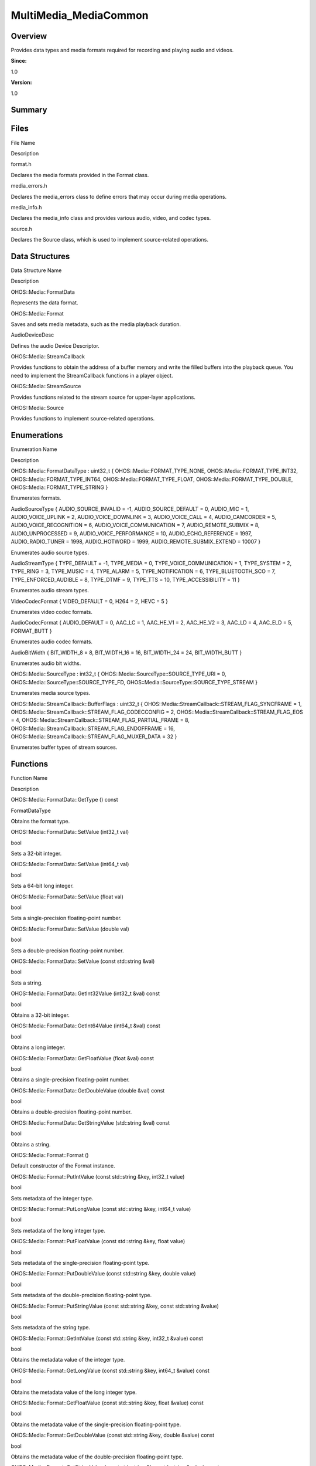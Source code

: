 MultiMedia_MediaCommon
======================

**Overview**\ 
--------------

Provides data types and media formats required for recording and playing
audio and videos.

**Since:**

1.0

**Version:**

1.0

**Summary**\ 
-------------

Files
-----

.. raw:: html

   <table>

.. raw:: html

   <thead align="left">

.. raw:: html

   <tr id="row991566946084827">

.. raw:: html

   <th class="cellrowborder" valign="top" width="50%" id="mcps1.1.3.1.1">

.. raw:: html

   <p id="p2068275732084827">

File Name

.. raw:: html

   </p>

.. raw:: html

   </th>

.. raw:: html

   <th class="cellrowborder" valign="top" width="50%" id="mcps1.1.3.1.2">

.. raw:: html

   <p id="p926437027084827">

Description

.. raw:: html

   </p>

.. raw:: html

   </th>

.. raw:: html

   </tr>

.. raw:: html

   </thead>

.. raw:: html

   <tbody>

.. raw:: html

   <tr id="row188450381084827">

.. raw:: html

   <td class="cellrowborder" valign="top" width="50%" headers="mcps1.1.3.1.1 ">

.. raw:: html

   <p id="p2009664976084827">

format.h

.. raw:: html

   </p>

.. raw:: html

   </td>

.. raw:: html

   <td class="cellrowborder" valign="top" width="50%" headers="mcps1.1.3.1.2 ">

.. raw:: html

   <p id="p186054862084827">

Declares the media formats provided in the Format class.

.. raw:: html

   </p>

.. raw:: html

   </td>

.. raw:: html

   </tr>

.. raw:: html

   <tr id="row726967037084827">

.. raw:: html

   <td class="cellrowborder" valign="top" width="50%" headers="mcps1.1.3.1.1 ">

.. raw:: html

   <p id="p1431574576084827">

media_errors.h

.. raw:: html

   </p>

.. raw:: html

   </td>

.. raw:: html

   <td class="cellrowborder" valign="top" width="50%" headers="mcps1.1.3.1.2 ">

.. raw:: html

   <p id="p1687475882084827">

Declares the media_errors class to define errors that may occur during
media operations.

.. raw:: html

   </p>

.. raw:: html

   </td>

.. raw:: html

   </tr>

.. raw:: html

   <tr id="row64992901084827">

.. raw:: html

   <td class="cellrowborder" valign="top" width="50%" headers="mcps1.1.3.1.1 ">

.. raw:: html

   <p id="p1687449833084827">

media_info.h

.. raw:: html

   </p>

.. raw:: html

   </td>

.. raw:: html

   <td class="cellrowborder" valign="top" width="50%" headers="mcps1.1.3.1.2 ">

.. raw:: html

   <p id="p1939947960084827">

Declares the media_info class and provides various audio, video, and
codec types.

.. raw:: html

   </p>

.. raw:: html

   </td>

.. raw:: html

   </tr>

.. raw:: html

   <tr id="row1012608857084827">

.. raw:: html

   <td class="cellrowborder" valign="top" width="50%" headers="mcps1.1.3.1.1 ">

.. raw:: html

   <p id="p1295308986084827">

source.h

.. raw:: html

   </p>

.. raw:: html

   </td>

.. raw:: html

   <td class="cellrowborder" valign="top" width="50%" headers="mcps1.1.3.1.2 ">

.. raw:: html

   <p id="p379730230084827">

Declares the Source class, which is used to implement source-related
operations.

.. raw:: html

   </p>

.. raw:: html

   </td>

.. raw:: html

   </tr>

.. raw:: html

   </tbody>

.. raw:: html

   </table>

Data Structures
---------------

.. raw:: html

   <table>

.. raw:: html

   <thead align="left">

.. raw:: html

   <tr id="row1895537073084827">

.. raw:: html

   <th class="cellrowborder" valign="top" width="50%" id="mcps1.1.3.1.1">

.. raw:: html

   <p id="p1357239390084827">

Data Structure Name

.. raw:: html

   </p>

.. raw:: html

   </th>

.. raw:: html

   <th class="cellrowborder" valign="top" width="50%" id="mcps1.1.3.1.2">

.. raw:: html

   <p id="p1196331422084827">

Description

.. raw:: html

   </p>

.. raw:: html

   </th>

.. raw:: html

   </tr>

.. raw:: html

   </thead>

.. raw:: html

   <tbody>

.. raw:: html

   <tr id="row1149790529084827">

.. raw:: html

   <td class="cellrowborder" valign="top" width="50%" headers="mcps1.1.3.1.1 ">

.. raw:: html

   <p id="p1910045023084827">

OHOS::Media::FormatData

.. raw:: html

   </p>

.. raw:: html

   </td>

.. raw:: html

   <td class="cellrowborder" valign="top" width="50%" headers="mcps1.1.3.1.2 ">

.. raw:: html

   <p id="p545540399084827">

Represents the data format.

.. raw:: html

   </p>

.. raw:: html

   </td>

.. raw:: html

   </tr>

.. raw:: html

   <tr id="row173718177084827">

.. raw:: html

   <td class="cellrowborder" valign="top" width="50%" headers="mcps1.1.3.1.1 ">

.. raw:: html

   <p id="p484725220084827">

OHOS::Media::Format

.. raw:: html

   </p>

.. raw:: html

   </td>

.. raw:: html

   <td class="cellrowborder" valign="top" width="50%" headers="mcps1.1.3.1.2 ">

.. raw:: html

   <p id="p627627291084827">

Saves and sets media metadata, such as the media playback duration.

.. raw:: html

   </p>

.. raw:: html

   </td>

.. raw:: html

   </tr>

.. raw:: html

   <tr id="row2064231343084827">

.. raw:: html

   <td class="cellrowborder" valign="top" width="50%" headers="mcps1.1.3.1.1 ">

.. raw:: html

   <p id="p1829086945084827">

AudioDeviceDesc

.. raw:: html

   </p>

.. raw:: html

   </td>

.. raw:: html

   <td class="cellrowborder" valign="top" width="50%" headers="mcps1.1.3.1.2 ">

.. raw:: html

   <p id="p2060437737084827">

Defines the audio Device Descriptor.

.. raw:: html

   </p>

.. raw:: html

   </td>

.. raw:: html

   </tr>

.. raw:: html

   <tr id="row1476772528084827">

.. raw:: html

   <td class="cellrowborder" valign="top" width="50%" headers="mcps1.1.3.1.1 ">

.. raw:: html

   <p id="p209398253084827">

OHOS::Media::StreamCallback

.. raw:: html

   </p>

.. raw:: html

   </td>

.. raw:: html

   <td class="cellrowborder" valign="top" width="50%" headers="mcps1.1.3.1.2 ">

.. raw:: html

   <p id="p849390852084827">

Provides functions to obtain the address of a buffer memory and write
the filled buffers into the playback queue. You need to implement the
StreamCallback functions in a player object.

.. raw:: html

   </p>

.. raw:: html

   </td>

.. raw:: html

   </tr>

.. raw:: html

   <tr id="row1738471904084827">

.. raw:: html

   <td class="cellrowborder" valign="top" width="50%" headers="mcps1.1.3.1.1 ">

.. raw:: html

   <p id="p715071265084827">

OHOS::Media::StreamSource

.. raw:: html

   </p>

.. raw:: html

   </td>

.. raw:: html

   <td class="cellrowborder" valign="top" width="50%" headers="mcps1.1.3.1.2 ">

.. raw:: html

   <p id="p939133967084827">

Provides functions related to the stream source for upper-layer
applications.

.. raw:: html

   </p>

.. raw:: html

   </td>

.. raw:: html

   </tr>

.. raw:: html

   <tr id="row717165486084827">

.. raw:: html

   <td class="cellrowborder" valign="top" width="50%" headers="mcps1.1.3.1.1 ">

.. raw:: html

   <p id="p1528188158084827">

OHOS::Media::Source

.. raw:: html

   </p>

.. raw:: html

   </td>

.. raw:: html

   <td class="cellrowborder" valign="top" width="50%" headers="mcps1.1.3.1.2 ">

.. raw:: html

   <p id="p1337165028084827">

Provides functions to implement source-related operations.

.. raw:: html

   </p>

.. raw:: html

   </td>

.. raw:: html

   </tr>

.. raw:: html

   </tbody>

.. raw:: html

   </table>

Enumerations
------------

.. raw:: html

   <table>

.. raw:: html

   <thead align="left">

.. raw:: html

   <tr id="row68679246084827">

.. raw:: html

   <th class="cellrowborder" valign="top" width="50%" id="mcps1.1.3.1.1">

.. raw:: html

   <p id="p1790096882084827">

Enumeration Name

.. raw:: html

   </p>

.. raw:: html

   </th>

.. raw:: html

   <th class="cellrowborder" valign="top" width="50%" id="mcps1.1.3.1.2">

.. raw:: html

   <p id="p1469448984084827">

Description

.. raw:: html

   </p>

.. raw:: html

   </th>

.. raw:: html

   </tr>

.. raw:: html

   </thead>

.. raw:: html

   <tbody>

.. raw:: html

   <tr id="row1655484453084827">

.. raw:: html

   <td class="cellrowborder" valign="top" width="50%" headers="mcps1.1.3.1.1 ">

.. raw:: html

   <p id="p212944375084827">

OHOS::Media::FormatDataType : uint32_t { OHOS::Media::FORMAT_TYPE_NONE,
OHOS::Media::FORMAT_TYPE_INT32, OHOS::Media::FORMAT_TYPE_INT64,
OHOS::Media::FORMAT_TYPE_FLOAT, OHOS::Media::FORMAT_TYPE_DOUBLE,
OHOS::Media::FORMAT_TYPE_STRING }

.. raw:: html

   </p>

.. raw:: html

   </td>

.. raw:: html

   <td class="cellrowborder" valign="top" width="50%" headers="mcps1.1.3.1.2 ">

.. raw:: html

   <p id="p214732076084827">

Enumerates formats.

.. raw:: html

   </p>

.. raw:: html

   </td>

.. raw:: html

   </tr>

.. raw:: html

   <tr id="row1575146260084827">

.. raw:: html

   <td class="cellrowborder" valign="top" width="50%" headers="mcps1.1.3.1.1 ">

.. raw:: html

   <p id="p652051002084827">

AudioSourceType { AUDIO_SOURCE_INVALID = -1, AUDIO_SOURCE_DEFAULT = 0,
AUDIO_MIC = 1, AUDIO_VOICE_UPLINK = 2, AUDIO_VOICE_DOWNLINK = 3,
AUDIO_VOICE_CALL = 4, AUDIO_CAMCORDER = 5, AUDIO_VOICE_RECOGNITION = 6,
AUDIO_VOICE_COMMUNICATION = 7, AUDIO_REMOTE_SUBMIX = 8,
AUDIO_UNPROCESSED = 9, AUDIO_VOICE_PERFORMANCE = 10,
AUDIO_ECHO_REFERENCE = 1997, AUDIO_RADIO_TUNER = 1998, AUDIO_HOTWORD =
1999, AUDIO_REMOTE_SUBMIX_EXTEND = 10007 }

.. raw:: html

   </p>

.. raw:: html

   </td>

.. raw:: html

   <td class="cellrowborder" valign="top" width="50%" headers="mcps1.1.3.1.2 ">

.. raw:: html

   <p id="p214723278084827">

Enumerates audio source types.

.. raw:: html

   </p>

.. raw:: html

   </td>

.. raw:: html

   </tr>

.. raw:: html

   <tr id="row497816649084827">

.. raw:: html

   <td class="cellrowborder" valign="top" width="50%" headers="mcps1.1.3.1.1 ">

.. raw:: html

   <p id="p481391125084827">

AudioStreamType { TYPE_DEFAULT = -1, TYPE_MEDIA = 0,
TYPE_VOICE_COMMUNICATION = 1, TYPE_SYSTEM = 2, TYPE_RING = 3, TYPE_MUSIC
= 4, TYPE_ALARM = 5, TYPE_NOTIFICATION = 6, TYPE_BLUETOOTH_SCO = 7,
TYPE_ENFORCED_AUDIBLE = 8, TYPE_DTMF = 9, TYPE_TTS = 10,
TYPE_ACCESSIBILITY = 11 }

.. raw:: html

   </p>

.. raw:: html

   </td>

.. raw:: html

   <td class="cellrowborder" valign="top" width="50%" headers="mcps1.1.3.1.2 ">

.. raw:: html

   <p id="p698096372084827">

Enumerates audio stream types.

.. raw:: html

   </p>

.. raw:: html

   </td>

.. raw:: html

   </tr>

.. raw:: html

   <tr id="row936043822084827">

.. raw:: html

   <td class="cellrowborder" valign="top" width="50%" headers="mcps1.1.3.1.1 ">

.. raw:: html

   <p id="p1127018414084827">

VideoCodecFormat { VIDEO_DEFAULT = 0, H264 = 2, HEVC = 5 }

.. raw:: html

   </p>

.. raw:: html

   </td>

.. raw:: html

   <td class="cellrowborder" valign="top" width="50%" headers="mcps1.1.3.1.2 ">

.. raw:: html

   <p id="p409190891084827">

Enumerates video codec formats.

.. raw:: html

   </p>

.. raw:: html

   </td>

.. raw:: html

   </tr>

.. raw:: html

   <tr id="row704751597084827">

.. raw:: html

   <td class="cellrowborder" valign="top" width="50%" headers="mcps1.1.3.1.1 ">

.. raw:: html

   <p id="p931324873084827">

AudioCodecFormat { AUDIO_DEFAULT = 0, AAC_LC = 1, AAC_HE_V1 = 2,
AAC_HE_V2 = 3, AAC_LD = 4, AAC_ELD = 5, FORMAT_BUTT }

.. raw:: html

   </p>

.. raw:: html

   </td>

.. raw:: html

   <td class="cellrowborder" valign="top" width="50%" headers="mcps1.1.3.1.2 ">

.. raw:: html

   <p id="p2092971210084827">

Enumerates audio codec formats.

.. raw:: html

   </p>

.. raw:: html

   </td>

.. raw:: html

   </tr>

.. raw:: html

   <tr id="row1697164755084827">

.. raw:: html

   <td class="cellrowborder" valign="top" width="50%" headers="mcps1.1.3.1.1 ">

.. raw:: html

   <p id="p1323758371084827">

AudioBitWidth { BIT_WIDTH_8 = 8, BIT_WIDTH_16 = 16, BIT_WIDTH_24 = 24,
BIT_WIDTH_BUTT }

.. raw:: html

   </p>

.. raw:: html

   </td>

.. raw:: html

   <td class="cellrowborder" valign="top" width="50%" headers="mcps1.1.3.1.2 ">

.. raw:: html

   <p id="p833190047084827">

Enumerates audio bit widths.

.. raw:: html

   </p>

.. raw:: html

   </td>

.. raw:: html

   </tr>

.. raw:: html

   <tr id="row647224379084827">

.. raw:: html

   <td class="cellrowborder" valign="top" width="50%" headers="mcps1.1.3.1.1 ">

.. raw:: html

   <p id="p1065163295084827">

OHOS::Media::SourceType : int32_t {
OHOS::Media::SourceType::SOURCE_TYPE_URI = 0,
OHOS::Media::SourceType::SOURCE_TYPE_FD,
OHOS::Media::SourceType::SOURCE_TYPE_STREAM }

.. raw:: html

   </p>

.. raw:: html

   </td>

.. raw:: html

   <td class="cellrowborder" valign="top" width="50%" headers="mcps1.1.3.1.2 ">

.. raw:: html

   <p id="p1097276717084827">

Enumerates media source types.

.. raw:: html

   </p>

.. raw:: html

   </td>

.. raw:: html

   </tr>

.. raw:: html

   <tr id="row1819893268084827">

.. raw:: html

   <td class="cellrowborder" valign="top" width="50%" headers="mcps1.1.3.1.1 ">

.. raw:: html

   <p id="p1717692932084827">

OHOS::Media::StreamCallback::BufferFlags : uint32_t {
OHOS::Media::StreamCallback::STREAM_FLAG_SYNCFRAME = 1,
OHOS::Media::StreamCallback::STREAM_FLAG_CODECCONFIG = 2,
OHOS::Media::StreamCallback::STREAM_FLAG_EOS = 4,
OHOS::Media::StreamCallback::STREAM_FLAG_PARTIAL_FRAME = 8,
OHOS::Media::StreamCallback::STREAM_FLAG_ENDOFFRAME = 16,
OHOS::Media::StreamCallback::STREAM_FLAG_MUXER_DATA = 32 }

.. raw:: html

   </p>

.. raw:: html

   </td>

.. raw:: html

   <td class="cellrowborder" valign="top" width="50%" headers="mcps1.1.3.1.2 ">

.. raw:: html

   <p id="p662109413084827">

Enumerates buffer types of stream sources.

.. raw:: html

   </p>

.. raw:: html

   </td>

.. raw:: html

   </tr>

.. raw:: html

   </tbody>

.. raw:: html

   </table>

Functions
---------

.. raw:: html

   <table>

.. raw:: html

   <thead align="left">

.. raw:: html

   <tr id="row1829425583084827">

.. raw:: html

   <th class="cellrowborder" valign="top" width="50%" id="mcps1.1.3.1.1">

.. raw:: html

   <p id="p1762494295084827">

Function Name

.. raw:: html

   </p>

.. raw:: html

   </th>

.. raw:: html

   <th class="cellrowborder" valign="top" width="50%" id="mcps1.1.3.1.2">

.. raw:: html

   <p id="p389100524084827">

Description

.. raw:: html

   </p>

.. raw:: html

   </th>

.. raw:: html

   </tr>

.. raw:: html

   </thead>

.. raw:: html

   <tbody>

.. raw:: html

   <tr id="row1208496223084827">

.. raw:: html

   <td class="cellrowborder" valign="top" width="50%" headers="mcps1.1.3.1.1 ">

.. raw:: html

   <p id="p1576746861084827">

OHOS::Media::FormatData::GetType () const

.. raw:: html

   </p>

.. raw:: html

   </td>

.. raw:: html

   <td class="cellrowborder" valign="top" width="50%" headers="mcps1.1.3.1.2 ">

.. raw:: html

   <p id="p1858780129084827">

FormatDataType

.. raw:: html

   </p>

.. raw:: html

   <p id="p1747895377084827">

Obtains the format type.

.. raw:: html

   </p>

.. raw:: html

   </td>

.. raw:: html

   </tr>

.. raw:: html

   <tr id="row1404549875084827">

.. raw:: html

   <td class="cellrowborder" valign="top" width="50%" headers="mcps1.1.3.1.1 ">

.. raw:: html

   <p id="p498516991084827">

OHOS::Media::FormatData::SetValue (int32_t val)

.. raw:: html

   </p>

.. raw:: html

   </td>

.. raw:: html

   <td class="cellrowborder" valign="top" width="50%" headers="mcps1.1.3.1.2 ">

.. raw:: html

   <p id="p1386859275084827">

bool

.. raw:: html

   </p>

.. raw:: html

   <p id="p222709966084827">

Sets a 32-bit integer.

.. raw:: html

   </p>

.. raw:: html

   </td>

.. raw:: html

   </tr>

.. raw:: html

   <tr id="row1099860876084827">

.. raw:: html

   <td class="cellrowborder" valign="top" width="50%" headers="mcps1.1.3.1.1 ">

.. raw:: html

   <p id="p1955751391084827">

OHOS::Media::FormatData::SetValue (int64_t val)

.. raw:: html

   </p>

.. raw:: html

   </td>

.. raw:: html

   <td class="cellrowborder" valign="top" width="50%" headers="mcps1.1.3.1.2 ">

.. raw:: html

   <p id="p1122720013084827">

bool

.. raw:: html

   </p>

.. raw:: html

   <p id="p315162975084827">

Sets a 64-bit long integer.

.. raw:: html

   </p>

.. raw:: html

   </td>

.. raw:: html

   </tr>

.. raw:: html

   <tr id="row1876200170084827">

.. raw:: html

   <td class="cellrowborder" valign="top" width="50%" headers="mcps1.1.3.1.1 ">

.. raw:: html

   <p id="p1831797463084827">

OHOS::Media::FormatData::SetValue (float val)

.. raw:: html

   </p>

.. raw:: html

   </td>

.. raw:: html

   <td class="cellrowborder" valign="top" width="50%" headers="mcps1.1.3.1.2 ">

.. raw:: html

   <p id="p149864359084827">

bool

.. raw:: html

   </p>

.. raw:: html

   <p id="p747084930084827">

Sets a single-precision floating-point number.

.. raw:: html

   </p>

.. raw:: html

   </td>

.. raw:: html

   </tr>

.. raw:: html

   <tr id="row1001868488084827">

.. raw:: html

   <td class="cellrowborder" valign="top" width="50%" headers="mcps1.1.3.1.1 ">

.. raw:: html

   <p id="p988777130084827">

OHOS::Media::FormatData::SetValue (double val)

.. raw:: html

   </p>

.. raw:: html

   </td>

.. raw:: html

   <td class="cellrowborder" valign="top" width="50%" headers="mcps1.1.3.1.2 ">

.. raw:: html

   <p id="p1926775043084827">

bool

.. raw:: html

   </p>

.. raw:: html

   <p id="p695985446084827">

Sets a double-precision floating-point number.

.. raw:: html

   </p>

.. raw:: html

   </td>

.. raw:: html

   </tr>

.. raw:: html

   <tr id="row780824776084827">

.. raw:: html

   <td class="cellrowborder" valign="top" width="50%" headers="mcps1.1.3.1.1 ">

.. raw:: html

   <p id="p920487278084827">

OHOS::Media::FormatData::SetValue (const std::string &val)

.. raw:: html

   </p>

.. raw:: html

   </td>

.. raw:: html

   <td class="cellrowborder" valign="top" width="50%" headers="mcps1.1.3.1.2 ">

.. raw:: html

   <p id="p1805063897084827">

bool

.. raw:: html

   </p>

.. raw:: html

   <p id="p1025247525084827">

Sets a string.

.. raw:: html

   </p>

.. raw:: html

   </td>

.. raw:: html

   </tr>

.. raw:: html

   <tr id="row45618949084827">

.. raw:: html

   <td class="cellrowborder" valign="top" width="50%" headers="mcps1.1.3.1.1 ">

.. raw:: html

   <p id="p156525716084827">

OHOS::Media::FormatData::GetInt32Value (int32_t &val) const

.. raw:: html

   </p>

.. raw:: html

   </td>

.. raw:: html

   <td class="cellrowborder" valign="top" width="50%" headers="mcps1.1.3.1.2 ">

.. raw:: html

   <p id="p1656212090084827">

bool

.. raw:: html

   </p>

.. raw:: html

   <p id="p1538558342084827">

Obtains a 32-bit integer.

.. raw:: html

   </p>

.. raw:: html

   </td>

.. raw:: html

   </tr>

.. raw:: html

   <tr id="row2002198027084827">

.. raw:: html

   <td class="cellrowborder" valign="top" width="50%" headers="mcps1.1.3.1.1 ">

.. raw:: html

   <p id="p1909423117084827">

OHOS::Media::FormatData::GetInt64Value (int64_t &val) const

.. raw:: html

   </p>

.. raw:: html

   </td>

.. raw:: html

   <td class="cellrowborder" valign="top" width="50%" headers="mcps1.1.3.1.2 ">

.. raw:: html

   <p id="p544685991084827">

bool

.. raw:: html

   </p>

.. raw:: html

   <p id="p710019838084827">

Obtains a long integer.

.. raw:: html

   </p>

.. raw:: html

   </td>

.. raw:: html

   </tr>

.. raw:: html

   <tr id="row1671413232084827">

.. raw:: html

   <td class="cellrowborder" valign="top" width="50%" headers="mcps1.1.3.1.1 ">

.. raw:: html

   <p id="p1971478591084827">

OHOS::Media::FormatData::GetFloatValue (float &val) const

.. raw:: html

   </p>

.. raw:: html

   </td>

.. raw:: html

   <td class="cellrowborder" valign="top" width="50%" headers="mcps1.1.3.1.2 ">

.. raw:: html

   <p id="p1452861389084827">

bool

.. raw:: html

   </p>

.. raw:: html

   <p id="p1253579993084827">

Obtains a single-precision floating-point number.

.. raw:: html

   </p>

.. raw:: html

   </td>

.. raw:: html

   </tr>

.. raw:: html

   <tr id="row1676696796084827">

.. raw:: html

   <td class="cellrowborder" valign="top" width="50%" headers="mcps1.1.3.1.1 ">

.. raw:: html

   <p id="p876801087084827">

OHOS::Media::FormatData::GetDoubleValue (double &val) const

.. raw:: html

   </p>

.. raw:: html

   </td>

.. raw:: html

   <td class="cellrowborder" valign="top" width="50%" headers="mcps1.1.3.1.2 ">

.. raw:: html

   <p id="p1957214181084827">

bool

.. raw:: html

   </p>

.. raw:: html

   <p id="p1699618346084827">

Obtains a double-precision floating-point number.

.. raw:: html

   </p>

.. raw:: html

   </td>

.. raw:: html

   </tr>

.. raw:: html

   <tr id="row465783191084827">

.. raw:: html

   <td class="cellrowborder" valign="top" width="50%" headers="mcps1.1.3.1.1 ">

.. raw:: html

   <p id="p906623792084827">

OHOS::Media::FormatData::GetStringValue (std::string &val) const

.. raw:: html

   </p>

.. raw:: html

   </td>

.. raw:: html

   <td class="cellrowborder" valign="top" width="50%" headers="mcps1.1.3.1.2 ">

.. raw:: html

   <p id="p1506898782084827">

bool

.. raw:: html

   </p>

.. raw:: html

   <p id="p1183253781084827">

Obtains a string.

.. raw:: html

   </p>

.. raw:: html

   </td>

.. raw:: html

   </tr>

.. raw:: html

   <tr id="row1648039214084827">

.. raw:: html

   <td class="cellrowborder" valign="top" width="50%" headers="mcps1.1.3.1.1 ">

.. raw:: html

   <p id="p597404017084827">

OHOS::Media::Format::Format ()

.. raw:: html

   </p>

.. raw:: html

   </td>

.. raw:: html

   <td class="cellrowborder" valign="top" width="50%" headers="mcps1.1.3.1.2 ">

.. raw:: html

   <p id="p1230970824084827">

.. raw:: html

   </p>

.. raw:: html

   <p id="p1256763989084827">

Default constructor of the Format instance.

.. raw:: html

   </p>

.. raw:: html

   </td>

.. raw:: html

   </tr>

.. raw:: html

   <tr id="row1481273341084827">

.. raw:: html

   <td class="cellrowborder" valign="top" width="50%" headers="mcps1.1.3.1.1 ">

.. raw:: html

   <p id="p2028325969084827">

OHOS::Media::Format::PutIntValue (const std::string &key, int32_t value)

.. raw:: html

   </p>

.. raw:: html

   </td>

.. raw:: html

   <td class="cellrowborder" valign="top" width="50%" headers="mcps1.1.3.1.2 ">

.. raw:: html

   <p id="p1963352432084827">

bool

.. raw:: html

   </p>

.. raw:: html

   <p id="p936673365084827">

Sets metadata of the integer type.

.. raw:: html

   </p>

.. raw:: html

   </td>

.. raw:: html

   </tr>

.. raw:: html

   <tr id="row1877054754084827">

.. raw:: html

   <td class="cellrowborder" valign="top" width="50%" headers="mcps1.1.3.1.1 ">

.. raw:: html

   <p id="p1135290752084827">

OHOS::Media::Format::PutLongValue (const std::string &key, int64_t
value)

.. raw:: html

   </p>

.. raw:: html

   </td>

.. raw:: html

   <td class="cellrowborder" valign="top" width="50%" headers="mcps1.1.3.1.2 ">

.. raw:: html

   <p id="p1051239958084827">

bool

.. raw:: html

   </p>

.. raw:: html

   <p id="p1284895382084827">

Sets metadata of the long integer type.

.. raw:: html

   </p>

.. raw:: html

   </td>

.. raw:: html

   </tr>

.. raw:: html

   <tr id="row200464641084827">

.. raw:: html

   <td class="cellrowborder" valign="top" width="50%" headers="mcps1.1.3.1.1 ">

.. raw:: html

   <p id="p594233438084827">

OHOS::Media::Format::PutFloatValue (const std::string &key, float value)

.. raw:: html

   </p>

.. raw:: html

   </td>

.. raw:: html

   <td class="cellrowborder" valign="top" width="50%" headers="mcps1.1.3.1.2 ">

.. raw:: html

   <p id="p1209781737084827">

bool

.. raw:: html

   </p>

.. raw:: html

   <p id="p1457092823084827">

Sets metadata of the single-precision floating-point type.

.. raw:: html

   </p>

.. raw:: html

   </td>

.. raw:: html

   </tr>

.. raw:: html

   <tr id="row1418187343084827">

.. raw:: html

   <td class="cellrowborder" valign="top" width="50%" headers="mcps1.1.3.1.1 ">

.. raw:: html

   <p id="p1457410943084827">

OHOS::Media::Format::PutDoubleValue (const std::string &key, double
value)

.. raw:: html

   </p>

.. raw:: html

   </td>

.. raw:: html

   <td class="cellrowborder" valign="top" width="50%" headers="mcps1.1.3.1.2 ">

.. raw:: html

   <p id="p1211197303084827">

bool

.. raw:: html

   </p>

.. raw:: html

   <p id="p1917277944084827">

Sets metadata of the double-precision floating-point type.

.. raw:: html

   </p>

.. raw:: html

   </td>

.. raw:: html

   </tr>

.. raw:: html

   <tr id="row1606268105084827">

.. raw:: html

   <td class="cellrowborder" valign="top" width="50%" headers="mcps1.1.3.1.1 ">

.. raw:: html

   <p id="p1993019541084827">

OHOS::Media::Format::PutStringValue (const std::string &key, const
std::string &value)

.. raw:: html

   </p>

.. raw:: html

   </td>

.. raw:: html

   <td class="cellrowborder" valign="top" width="50%" headers="mcps1.1.3.1.2 ">

.. raw:: html

   <p id="p1275693372084827">

bool

.. raw:: html

   </p>

.. raw:: html

   <p id="p1094391661084827">

Sets metadata of the string type.

.. raw:: html

   </p>

.. raw:: html

   </td>

.. raw:: html

   </tr>

.. raw:: html

   <tr id="row1959321286084827">

.. raw:: html

   <td class="cellrowborder" valign="top" width="50%" headers="mcps1.1.3.1.1 ">

.. raw:: html

   <p id="p142744867084827">

OHOS::Media::Format::GetIntValue (const std::string &key, int32_t
&value) const

.. raw:: html

   </p>

.. raw:: html

   </td>

.. raw:: html

   <td class="cellrowborder" valign="top" width="50%" headers="mcps1.1.3.1.2 ">

.. raw:: html

   <p id="p1942762522084827">

bool

.. raw:: html

   </p>

.. raw:: html

   <p id="p999613351084827">

Obtains the metadata value of the integer type.

.. raw:: html

   </p>

.. raw:: html

   </td>

.. raw:: html

   </tr>

.. raw:: html

   <tr id="row1500577172084827">

.. raw:: html

   <td class="cellrowborder" valign="top" width="50%" headers="mcps1.1.3.1.1 ">

.. raw:: html

   <p id="p283263659084827">

OHOS::Media::Format::GetLongValue (const std::string &key, int64_t
&value) const

.. raw:: html

   </p>

.. raw:: html

   </td>

.. raw:: html

   <td class="cellrowborder" valign="top" width="50%" headers="mcps1.1.3.1.2 ">

.. raw:: html

   <p id="p1559714951084827">

bool

.. raw:: html

   </p>

.. raw:: html

   <p id="p1886127623084827">

Obtains the metadata value of the long integer type.

.. raw:: html

   </p>

.. raw:: html

   </td>

.. raw:: html

   </tr>

.. raw:: html

   <tr id="row967247333084827">

.. raw:: html

   <td class="cellrowborder" valign="top" width="50%" headers="mcps1.1.3.1.1 ">

.. raw:: html

   <p id="p313910302084827">

OHOS::Media::Format::GetFloatValue (const std::string &key, float
&value) const

.. raw:: html

   </p>

.. raw:: html

   </td>

.. raw:: html

   <td class="cellrowborder" valign="top" width="50%" headers="mcps1.1.3.1.2 ">

.. raw:: html

   <p id="p570092260084827">

bool

.. raw:: html

   </p>

.. raw:: html

   <p id="p864733540084827">

Obtains the metadata value of the single-precision floating-point type.

.. raw:: html

   </p>

.. raw:: html

   </td>

.. raw:: html

   </tr>

.. raw:: html

   <tr id="row1025318109084827">

.. raw:: html

   <td class="cellrowborder" valign="top" width="50%" headers="mcps1.1.3.1.1 ">

.. raw:: html

   <p id="p2023280664084827">

OHOS::Media::Format::GetDoubleValue (const std::string &key, double
&value) const

.. raw:: html

   </p>

.. raw:: html

   </td>

.. raw:: html

   <td class="cellrowborder" valign="top" width="50%" headers="mcps1.1.3.1.2 ">

.. raw:: html

   <p id="p1689181460084827">

bool

.. raw:: html

   </p>

.. raw:: html

   <p id="p1131287955084827">

Obtains the metadata value of the double-precision floating-point type.

.. raw:: html

   </p>

.. raw:: html

   </td>

.. raw:: html

   </tr>

.. raw:: html

   <tr id="row1805133860084827">

.. raw:: html

   <td class="cellrowborder" valign="top" width="50%" headers="mcps1.1.3.1.1 ">

.. raw:: html

   <p id="p1129103434084827">

OHOS::Media::Format::GetStringValue (const std::string &key, std::string
&value) const

.. raw:: html

   </p>

.. raw:: html

   </td>

.. raw:: html

   <td class="cellrowborder" valign="top" width="50%" headers="mcps1.1.3.1.2 ">

.. raw:: html

   <p id="p1631251285084827">

bool

.. raw:: html

   </p>

.. raw:: html

   <p id="p818469946084827">

Obtains the metadata value of the string type.

.. raw:: html

   </p>

.. raw:: html

   </td>

.. raw:: html

   </tr>

.. raw:: html

   <tr id="row974577903084827">

.. raw:: html

   <td class="cellrowborder" valign="top" width="50%" headers="mcps1.1.3.1.1 ">

.. raw:: html

   <p id="p1204396485084827">

OHOS::Media::Format::GetFormatMap () const

.. raw:: html

   </p>

.. raw:: html

   </td>

.. raw:: html

   <td class="cellrowborder" valign="top" width="50%" headers="mcps1.1.3.1.2 ">

.. raw:: html

   <p id="p51963138084827">

const std::map< std::string, FormatData \* > &

.. raw:: html

   </p>

.. raw:: html

   <p id="p179298613084827">

Obtains the metadata map.

.. raw:: html

   </p>

.. raw:: html

   </td>

.. raw:: html

   </tr>

.. raw:: html

   <tr id="row224418396084827">

.. raw:: html

   <td class="cellrowborder" valign="top" width="50%" headers="mcps1.1.3.1.1 ">

.. raw:: html

   <p id="p209633386084827">

OHOS::Media::Format::CopyFrom (const Format &format)

.. raw:: html

   </p>

.. raw:: html

   </td>

.. raw:: html

   <td class="cellrowborder" valign="top" width="50%" headers="mcps1.1.3.1.2 ">

.. raw:: html

   <p id="p215061048084827">

bool

.. raw:: html

   </p>

.. raw:: html

   <p id="p292387981084827">

Sets all metadata to a specified format.

.. raw:: html

   </p>

.. raw:: html

   </td>

.. raw:: html

   </tr>

.. raw:: html

   <tr id="row165985543084827">

.. raw:: html

   <td class="cellrowborder" valign="top" width="50%" headers="mcps1.1.3.1.1 ">

.. raw:: html

   <p id="p69615345084827">

OHOS::Media::ErrCodeOffset (unsigned int subsystem, unsigned int
module=0)

.. raw:: html

   </p>

.. raw:: html

   </td>

.. raw:: html

   <td class="cellrowborder" valign="top" width="50%" headers="mcps1.1.3.1.2 ">

.. raw:: html

   <p id="p706580413084827">

constexpr ErrCode

.. raw:: html

   </p>

.. raw:: html

   <p id="p1632961577084827">

Generates a start error code with a unique identifier based on specified
subsystem and module bit numbers.

.. raw:: html

   </p>

.. raw:: html

   </td>

.. raw:: html

   </tr>

.. raw:: html

   <tr id="row439269229084827">

.. raw:: html

   <td class="cellrowborder" valign="top" width="50%" headers="mcps1.1.3.1.1 ">

.. raw:: html

   <p id="p572559835084827">

OHOS::Media::StreamCallback::GetBuffer (size_t index)=0

.. raw:: html

   </p>

.. raw:: html

   </td>

.. raw:: html

   <td class="cellrowborder" valign="top" width="50%" headers="mcps1.1.3.1.2 ">

.. raw:: html

   <p id="p671717955084827">

virtual uint8_t \*

.. raw:: html

   </p>

.. raw:: html

   <p id="p1207310978084827">

Obtains the virtual address of a buffer memory block based on its index.

.. raw:: html

   </p>

.. raw:: html

   </td>

.. raw:: html

   </tr>

.. raw:: html

   <tr id="row1546699916084827">

.. raw:: html

   <td class="cellrowborder" valign="top" width="50%" headers="mcps1.1.3.1.1 ">

.. raw:: html

   <p id="p1233314200084827">

OHOS::Media::StreamCallback::QueueBuffer (size_t index, size_t offset,
size_t size, int64_t timestampUs, uint32_t flags)=0

.. raw:: html

   </p>

.. raw:: html

   </td>

.. raw:: html

   <td class="cellrowborder" valign="top" width="50%" headers="mcps1.1.3.1.2 ">

.. raw:: html

   <p id="p2103981577084827">

virtual void

.. raw:: html

   </p>

.. raw:: html

   <p id="p1784857602084827">

Writes the filled buffer memory block into the player memory.

.. raw:: html

   </p>

.. raw:: html

   </td>

.. raw:: html

   </tr>

.. raw:: html

   <tr id="row247945677084827">

.. raw:: html

   <td class="cellrowborder" valign="top" width="50%" headers="mcps1.1.3.1.1 ">

.. raw:: html

   <p id="p870968310084827">

OHOS::Media::StreamCallback::SetParameters (const Format &params)=0

.. raw:: html

   </p>

.. raw:: html

   </td>

.. raw:: html

   <td class="cellrowborder" valign="top" width="50%" headers="mcps1.1.3.1.2 ">

.. raw:: html

   <p id="p327419034084827">

virtual void

.. raw:: html

   </p>

.. raw:: html

   <p id="p1198478693084827">

Sets additional information about a stream.

.. raw:: html

   </p>

.. raw:: html

   </td>

.. raw:: html

   </tr>

.. raw:: html

   <tr id="row1136776548084827">

.. raw:: html

   <td class="cellrowborder" valign="top" width="50%" headers="mcps1.1.3.1.1 ">

.. raw:: html

   <p id="p469015001084827">

OHOS::Media::StreamSource::OnBufferAvailable (size_t index, size_t
offset, size_t size)=0

.. raw:: html

   </p>

.. raw:: html

   </td>

.. raw:: html

   <td class="cellrowborder" valign="top" width="50%" headers="mcps1.1.3.1.2 ">

.. raw:: html

   <p id="p639569089084827">

virtual void

.. raw:: html

   </p>

.. raw:: html

   <p id="p1437618986084827">

Notifies your application of the information about the buffer memory
block that can be filled with data.

.. raw:: html

   </p>

.. raw:: html

   </td>

.. raw:: html

   </tr>

.. raw:: html

   <tr id="row1541077271084827">

.. raw:: html

   <td class="cellrowborder" valign="top" width="50%" headers="mcps1.1.3.1.1 ">

.. raw:: html

   <p id="p617396472084827">

OHOS::Media::StreamSource::SetStreamCallback (const std::shared_ptr<
StreamCallback > &callback)=0

.. raw:: html

   </p>

.. raw:: html

   </td>

.. raw:: html

   <td class="cellrowborder" valign="top" width="50%" headers="mcps1.1.3.1.2 ">

.. raw:: html

   <p id="p1026202152084827">

virtual void

.. raw:: html

   </p>

.. raw:: html

   <p id="p305329925084827">

Sets a callback function for your application.

.. raw:: html

   </p>

.. raw:: html

   </td>

.. raw:: html

   </tr>

.. raw:: html

   <tr id="row1568223746084827">

.. raw:: html

   <td class="cellrowborder" valign="top" width="50%" headers="mcps1.1.3.1.1 ">

.. raw:: html

   <p id="p1510088460084827">

OHOS::Media::Source::Source (const std::string &uri)

.. raw:: html

   </p>

.. raw:: html

   </td>

.. raw:: html

   <td class="cellrowborder" valign="top" width="50%" headers="mcps1.1.3.1.2 ">

.. raw:: html

   <p id="p607297401084827">

.. raw:: html

   </p>

.. raw:: html

   <p id="p2121943601084827">

A constructor used to create a Source instance based on a specified URI.

.. raw:: html

   </p>

.. raw:: html

   </td>

.. raw:: html

   </tr>

.. raw:: html

   <tr id="row1640292803084827">

.. raw:: html

   <td class="cellrowborder" valign="top" width="50%" headers="mcps1.1.3.1.1 ">

.. raw:: html

   <p id="p1938355310084827">

OHOS::Media::Source::Source (const std::string &uri, const std::map<
std::string, std::string > &header)

.. raw:: html

   </p>

.. raw:: html

   </td>

.. raw:: html

   <td class="cellrowborder" valign="top" width="50%" headers="mcps1.1.3.1.2 ">

.. raw:: html

   <p id="p148698131084827">

.. raw:: html

   </p>

.. raw:: html

   <p id="p1583779615084827">

A constructor used to create a Source instance based on a specified URI
and header.

.. raw:: html

   </p>

.. raw:: html

   </td>

.. raw:: html

   </tr>

.. raw:: html

   <tr id="row1762681969084827">

.. raw:: html

   <td class="cellrowborder" valign="top" width="50%" headers="mcps1.1.3.1.1 ">

.. raw:: html

   <p id="p605008062084827">

OHOS::Media::Source::Source (const std::shared_ptr< StreamSource >
&stream, const Format &formats)

.. raw:: html

   </p>

.. raw:: html

   </td>

.. raw:: html

   <td class="cellrowborder" valign="top" width="50%" headers="mcps1.1.3.1.2 ">

.. raw:: html

   <p id="p970713679084827">

.. raw:: html

   </p>

.. raw:: html

   <p id="p1692666437084827">

A constructor used to create a Source instance based on the stream
source and format information.

.. raw:: html

   </p>

.. raw:: html

   </td>

.. raw:: html

   </tr>

.. raw:: html

   <tr id="row1050522667084827">

.. raw:: html

   <td class="cellrowborder" valign="top" width="50%" headers="mcps1.1.3.1.1 ">

.. raw:: html

   <p id="p1901736619084827">

OHOS::Media::Source::GetSourceType () const

.. raw:: html

   </p>

.. raw:: html

   </td>

.. raw:: html

   <td class="cellrowborder" valign="top" width="50%" headers="mcps1.1.3.1.2 ">

.. raw:: html

   <p id="p1401648517084827">

SourceType

.. raw:: html

   </p>

.. raw:: html

   <p id="p1673128623084827">

Obtains the source type.

.. raw:: html

   </p>

.. raw:: html

   </td>

.. raw:: html

   </tr>

.. raw:: html

   <tr id="row1845343457084827">

.. raw:: html

   <td class="cellrowborder" valign="top" width="50%" headers="mcps1.1.3.1.1 ">

.. raw:: html

   <p id="p505158296084827">

OHOS::Media::Source::GetSourceUri () const

.. raw:: html

   </p>

.. raw:: html

   </td>

.. raw:: html

   <td class="cellrowborder" valign="top" width="50%" headers="mcps1.1.3.1.2 ">

.. raw:: html

   <p id="p1251860965084827">

const std::string &

.. raw:: html

   </p>

.. raw:: html

   <p id="p1111036066084827">

Obtains the media source URI.

.. raw:: html

   </p>

.. raw:: html

   </td>

.. raw:: html

   </tr>

.. raw:: html

   <tr id="row1395411659084827">

.. raw:: html

   <td class="cellrowborder" valign="top" width="50%" headers="mcps1.1.3.1.1 ">

.. raw:: html

   <p id="p1287323293084827">

OHOS::Media::Source::GetSourceHeader () const

.. raw:: html

   </p>

.. raw:: html

   </td>

.. raw:: html

   <td class="cellrowborder" valign="top" width="50%" headers="mcps1.1.3.1.2 ">

.. raw:: html

   <p id="p780645539084827">

const std::map< std::string, std::string > &

.. raw:: html

   </p>

.. raw:: html

   <p id="p954678996084827">

Obtains the HTTP header for the media source.

.. raw:: html

   </p>

.. raw:: html

   </td>

.. raw:: html

   </tr>

.. raw:: html

   <tr id="row1198264541084827">

.. raw:: html

   <td class="cellrowborder" valign="top" width="50%" headers="mcps1.1.3.1.1 ">

.. raw:: html

   <p id="p1496804063084827">

OHOS::Media::Source::GetSourceStream () const

.. raw:: html

   </p>

.. raw:: html

   </td>

.. raw:: html

   <td class="cellrowborder" valign="top" width="50%" headers="mcps1.1.3.1.2 ">

.. raw:: html

   <p id="p470581897084827">

const std::shared_ptr< StreamSource > &

.. raw:: html

   </p>

.. raw:: html

   <p id="p1271805460084827">

Obtains information about the media source stream.

.. raw:: html

   </p>

.. raw:: html

   </td>

.. raw:: html

   </tr>

.. raw:: html

   <tr id="row1781367125084827">

.. raw:: html

   <td class="cellrowborder" valign="top" width="50%" headers="mcps1.1.3.1.1 ">

.. raw:: html

   <p id="p39877880084827">

OHOS::Media::Source::GetSourceStreamFormat () const

.. raw:: html

   </p>

.. raw:: html

   </td>

.. raw:: html

   <td class="cellrowborder" valign="top" width="50%" headers="mcps1.1.3.1.2 ">

.. raw:: html

   <p id="p1526183150084827">

const Format &

.. raw:: html

   </p>

.. raw:: html

   <p id="p875626829084827">

Obtains the media source stream format.

.. raw:: html

   </p>

.. raw:: html

   </td>

.. raw:: html

   </tr>

.. raw:: html

   </tbody>

.. raw:: html

   </table>

**Details**\ 
-------------

**Enumeration Type Documentation**\ 
------------------------------------

AudioBitWidth
-------------

::

   enum [AudioBitWidth](multimedia_mediacommon.md#gae3e35ee2a2222a667fdebbc5b793ca7c)

**Description:**

Enumerates audio bit widths.

.. raw:: html

   <table>

.. raw:: html

   <thead align="left">

.. raw:: html

   <tr id="row1642402540084827">

.. raw:: html

   <th class="cellrowborder" valign="top" width="50%" id="mcps1.1.3.1.1">

.. raw:: html

   <p id="p630672731084827">

Enumerator

.. raw:: html

   </p>

.. raw:: html

   </th>

.. raw:: html

   <th class="cellrowborder" valign="top" width="50%" id="mcps1.1.3.1.2">

.. raw:: html

   <p id="p14532304084827">

Description

.. raw:: html

   </p>

.. raw:: html

   </th>

.. raw:: html

   </tr>

.. raw:: html

   </thead>

.. raw:: html

   <tbody>

.. raw:: html

   <tr id="row243739813084827">

.. raw:: html

   <td class="cellrowborder" valign="top" width="50%" headers="mcps1.1.3.1.1 ">

BIT_WIDTH_8

.. raw:: html

   </td>

.. raw:: html

   <td class="cellrowborder" valign="top" width="50%" headers="mcps1.1.3.1.2 ">

.. raw:: html

   <p id="p397520133084827">

8-bit width

.. raw:: html

   </p>

.. raw:: html

   </td>

.. raw:: html

   </tr>

.. raw:: html

   <tr id="row2013067914084827">

.. raw:: html

   <td class="cellrowborder" valign="top" width="50%" headers="mcps1.1.3.1.1 ">

BIT_WIDTH_16

.. raw:: html

   </td>

.. raw:: html

   <td class="cellrowborder" valign="top" width="50%" headers="mcps1.1.3.1.2 ">

.. raw:: html

   <p id="p886149899084827">

16-bit width

.. raw:: html

   </p>

.. raw:: html

   </td>

.. raw:: html

   </tr>

.. raw:: html

   <tr id="row296125945084827">

.. raw:: html

   <td class="cellrowborder" valign="top" width="50%" headers="mcps1.1.3.1.1 ">

BIT_WIDTH_24

.. raw:: html

   </td>

.. raw:: html

   <td class="cellrowborder" valign="top" width="50%" headers="mcps1.1.3.1.2 ">

.. raw:: html

   <p id="p628051670084827">

24-bit width

.. raw:: html

   </p>

.. raw:: html

   </td>

.. raw:: html

   </tr>

.. raw:: html

   <tr id="row389118618084827">

.. raw:: html

   <td class="cellrowborder" valign="top" width="50%" headers="mcps1.1.3.1.1 ">

BIT_WIDTH_BUTT

.. raw:: html

   </td>

.. raw:: html

   <td class="cellrowborder" valign="top" width="50%" headers="mcps1.1.3.1.2 ">

.. raw:: html

   <p id="p1443131942084827">

Invalid value

.. raw:: html

   </p>

.. raw:: html

   </td>

.. raw:: html

   </tr>

.. raw:: html

   </tbody>

.. raw:: html

   </table>

AudioCodecFormat
----------------

::

   enum [AudioCodecFormat](multimedia_mediacommon.md#gaa4ea6f314644ed287e0704be26c768b7)

**Description:**

Enumerates audio codec formats.

.. raw:: html

   <table>

.. raw:: html

   <thead align="left">

.. raw:: html

   <tr id="row1259244727084827">

.. raw:: html

   <th class="cellrowborder" valign="top" width="50%" id="mcps1.1.3.1.1">

.. raw:: html

   <p id="p1253489136084827">

Enumerator

.. raw:: html

   </p>

.. raw:: html

   </th>

.. raw:: html

   <th class="cellrowborder" valign="top" width="50%" id="mcps1.1.3.1.2">

.. raw:: html

   <p id="p1647658131084827">

Description

.. raw:: html

   </p>

.. raw:: html

   </th>

.. raw:: html

   </tr>

.. raw:: html

   </thead>

.. raw:: html

   <tbody>

.. raw:: html

   <tr id="row169302084827">

.. raw:: html

   <td class="cellrowborder" valign="top" width="50%" headers="mcps1.1.3.1.1 ">

AUDIO_DEFAULT

.. raw:: html

   </td>

.. raw:: html

   <td class="cellrowborder" valign="top" width="50%" headers="mcps1.1.3.1.2 ">

.. raw:: html

   <p id="p1355549982084827">

Default format

.. raw:: html

   </p>

.. raw:: html

   </td>

.. raw:: html

   </tr>

.. raw:: html

   <tr id="row56947221084827">

.. raw:: html

   <td class="cellrowborder" valign="top" width="50%" headers="mcps1.1.3.1.1 ">

AAC_LC

.. raw:: html

   </td>

.. raw:: html

   <td class="cellrowborder" valign="top" width="50%" headers="mcps1.1.3.1.2 ">

.. raw:: html

   <p id="p2048995581084827">

Advanced Audio Coding Low Complexity (AAC-LC)

.. raw:: html

   </p>

.. raw:: html

   </td>

.. raw:: html

   </tr>

.. raw:: html

   <tr id="row569328757084827">

.. raw:: html

   <td class="cellrowborder" valign="top" width="50%" headers="mcps1.1.3.1.1 ">

AAC_HE_V1

.. raw:: html

   </td>

.. raw:: html

   <td class="cellrowborder" valign="top" width="50%" headers="mcps1.1.3.1.2 ">

.. raw:: html

   <p id="p14475054084827">

High-Efficiency Advanced Audio Coding (AAC-HE), previously known as AAC+
or aacPlus v1

.. raw:: html

   </p>

.. raw:: html

   </td>

.. raw:: html

   </tr>

.. raw:: html

   <tr id="row526896944084827">

.. raw:: html

   <td class="cellrowborder" valign="top" width="50%" headers="mcps1.1.3.1.1 ">

AAC_HE_V2

.. raw:: html

   </td>

.. raw:: html

   <td class="cellrowborder" valign="top" width="50%" headers="mcps1.1.3.1.2 ">

.. raw:: html

   <p id="p512773077084827">

AAC++ or aacPlus v2

.. raw:: html

   </p>

.. raw:: html

   </td>

.. raw:: html

   </tr>

.. raw:: html

   <tr id="row2085896853084827">

.. raw:: html

   <td class="cellrowborder" valign="top" width="50%" headers="mcps1.1.3.1.1 ">

AAC_LD

.. raw:: html

   </td>

.. raw:: html

   <td class="cellrowborder" valign="top" width="50%" headers="mcps1.1.3.1.2 ">

.. raw:: html

   <p id="p1008947317084827">

Advanced Audio Coding Low Delay (AAC-LD)

.. raw:: html

   </p>

.. raw:: html

   </td>

.. raw:: html

   </tr>

.. raw:: html

   <tr id="row1846768846084827">

.. raw:: html

   <td class="cellrowborder" valign="top" width="50%" headers="mcps1.1.3.1.1 ">

AAC_ELD

.. raw:: html

   </td>

.. raw:: html

   <td class="cellrowborder" valign="top" width="50%" headers="mcps1.1.3.1.2 ">

.. raw:: html

   <p id="p123592899084827">

Advanced Audio Coding Enhanced Low Delay (AAC-ELD)

.. raw:: html

   </p>

.. raw:: html

   </td>

.. raw:: html

   </tr>

.. raw:: html

   <tr id="row8677200084827">

.. raw:: html

   <td class="cellrowborder" valign="top" width="50%" headers="mcps1.1.3.1.1 ">

FORMAT_BUTT

.. raw:: html

   </td>

.. raw:: html

   <td class="cellrowborder" valign="top" width="50%" headers="mcps1.1.3.1.2 ">

.. raw:: html

   <p id="p209546915084827">

Invalid value

.. raw:: html

   </p>

.. raw:: html

   </td>

.. raw:: html

   </tr>

.. raw:: html

   </tbody>

.. raw:: html

   </table>

AudioSourceType
---------------

::

   enum [AudioSourceType](multimedia_mediacommon.md#gadc3158e093b995ca7b9b6aa32388ccdd)

**Description:**

Enumerates audio source types.

.. raw:: html

   <table>

.. raw:: html

   <thead align="left">

.. raw:: html

   <tr id="row826916425084827">

.. raw:: html

   <th class="cellrowborder" valign="top" width="50%" id="mcps1.1.3.1.1">

.. raw:: html

   <p id="p1738069264084827">

Enumerator

.. raw:: html

   </p>

.. raw:: html

   </th>

.. raw:: html

   <th class="cellrowborder" valign="top" width="50%" id="mcps1.1.3.1.2">

.. raw:: html

   <p id="p772655879084827">

Description

.. raw:: html

   </p>

.. raw:: html

   </th>

.. raw:: html

   </tr>

.. raw:: html

   </thead>

.. raw:: html

   <tbody>

.. raw:: html

   <tr id="row1227252871084827">

.. raw:: html

   <td class="cellrowborder" valign="top" width="50%" headers="mcps1.1.3.1.1 ">

AUDIO_SOURCE_INVALID

.. raw:: html

   </td>

.. raw:: html

   <td class="cellrowborder" valign="top" width="50%" headers="mcps1.1.3.1.2 ">

.. raw:: html

   <p id="p626980007084827">

Invalid audio source

.. raw:: html

   </p>

.. raw:: html

   </td>

.. raw:: html

   </tr>

.. raw:: html

   <tr id="row870154974084827">

.. raw:: html

   <td class="cellrowborder" valign="top" width="50%" headers="mcps1.1.3.1.1 ">

AUDIO_SOURCE_DEFAULT

.. raw:: html

   </td>

.. raw:: html

   <td class="cellrowborder" valign="top" width="50%" headers="mcps1.1.3.1.2 ">

.. raw:: html

   <p id="p515125915084827">

Default audio source

.. raw:: html

   </p>

.. raw:: html

   </td>

.. raw:: html

   </tr>

.. raw:: html

   <tr id="row165885920084827">

.. raw:: html

   <td class="cellrowborder" valign="top" width="50%" headers="mcps1.1.3.1.1 ">

AUDIO_MIC

.. raw:: html

   </td>

.. raw:: html

   <td class="cellrowborder" valign="top" width="50%" headers="mcps1.1.3.1.2 ">

.. raw:: html

   <p id="p581137067084827">

Microphone

.. raw:: html

   </p>

.. raw:: html

   </td>

.. raw:: html

   </tr>

.. raw:: html

   <tr id="row787308136084827">

.. raw:: html

   <td class="cellrowborder" valign="top" width="50%" headers="mcps1.1.3.1.1 ">

AUDIO_VOICE_UPLINK

.. raw:: html

   </td>

.. raw:: html

   <td class="cellrowborder" valign="top" width="50%" headers="mcps1.1.3.1.2 ">

.. raw:: html

   <p id="p1583656367084827">

Uplink voice

.. raw:: html

   </p>

.. raw:: html

   </td>

.. raw:: html

   </tr>

.. raw:: html

   <tr id="row2028841609084827">

.. raw:: html

   <td class="cellrowborder" valign="top" width="50%" headers="mcps1.1.3.1.1 ">

AUDIO_VOICE_DOWNLINK

.. raw:: html

   </td>

.. raw:: html

   <td class="cellrowborder" valign="top" width="50%" headers="mcps1.1.3.1.2 ">

.. raw:: html

   <p id="p1756250209084827">

Downlink voice

.. raw:: html

   </p>

.. raw:: html

   </td>

.. raw:: html

   </tr>

.. raw:: html

   <tr id="row682730574084827">

.. raw:: html

   <td class="cellrowborder" valign="top" width="50%" headers="mcps1.1.3.1.1 ">

AUDIO_VOICE_CALL

.. raw:: html

   </td>

.. raw:: html

   <td class="cellrowborder" valign="top" width="50%" headers="mcps1.1.3.1.2 ">

.. raw:: html

   <p id="p1037653139084827">

Voice call

.. raw:: html

   </p>

.. raw:: html

   </td>

.. raw:: html

   </tr>

.. raw:: html

   <tr id="row1614492320084827">

.. raw:: html

   <td class="cellrowborder" valign="top" width="50%" headers="mcps1.1.3.1.1 ">

AUDIO_CAMCORDER

.. raw:: html

   </td>

.. raw:: html

   <td class="cellrowborder" valign="top" width="50%" headers="mcps1.1.3.1.2 ">

.. raw:: html

   <p id="p1955837540084827">

Camcorder

.. raw:: html

   </p>

.. raw:: html

   </td>

.. raw:: html

   </tr>

.. raw:: html

   <tr id="row1561306753084827">

.. raw:: html

   <td class="cellrowborder" valign="top" width="50%" headers="mcps1.1.3.1.1 ">

AUDIO_VOICE_RECOGNITION

.. raw:: html

   </td>

.. raw:: html

   <td class="cellrowborder" valign="top" width="50%" headers="mcps1.1.3.1.2 ">

.. raw:: html

   <p id="p131139367084827">

Voice recognition

.. raw:: html

   </p>

.. raw:: html

   </td>

.. raw:: html

   </tr>

.. raw:: html

   <tr id="row227131797084827">

.. raw:: html

   <td class="cellrowborder" valign="top" width="50%" headers="mcps1.1.3.1.1 ">

AUDIO_VOICE_COMMUNICATION

.. raw:: html

   </td>

.. raw:: html

   <td class="cellrowborder" valign="top" width="50%" headers="mcps1.1.3.1.2 ">

.. raw:: html

   <p id="p1538598650084827">

Voice communication

.. raw:: html

   </p>

.. raw:: html

   </td>

.. raw:: html

   </tr>

.. raw:: html

   <tr id="row1549573602084827">

.. raw:: html

   <td class="cellrowborder" valign="top" width="50%" headers="mcps1.1.3.1.1 ">

AUDIO_REMOTE_SUBMIX

.. raw:: html

   </td>

.. raw:: html

   <td class="cellrowborder" valign="top" width="50%" headers="mcps1.1.3.1.2 ">

.. raw:: html

   <p id="p1378178517084827">

Remote submix

.. raw:: html

   </p>

.. raw:: html

   </td>

.. raw:: html

   </tr>

.. raw:: html

   <tr id="row1528876226084827">

.. raw:: html

   <td class="cellrowborder" valign="top" width="50%" headers="mcps1.1.3.1.1 ">

AUDIO_UNPROCESSED

.. raw:: html

   </td>

.. raw:: html

   <td class="cellrowborder" valign="top" width="50%" headers="mcps1.1.3.1.2 ">

.. raw:: html

   <p id="p978811267084827">

Unprocessed audio

.. raw:: html

   </p>

.. raw:: html

   </td>

.. raw:: html

   </tr>

.. raw:: html

   <tr id="row659306662084827">

.. raw:: html

   <td class="cellrowborder" valign="top" width="50%" headers="mcps1.1.3.1.1 ">

AUDIO_VOICE_PERFORMANCE

.. raw:: html

   </td>

.. raw:: html

   <td class="cellrowborder" valign="top" width="50%" headers="mcps1.1.3.1.2 ">

.. raw:: html

   <p id="p26559340084827">

Voice performance

.. raw:: html

   </p>

.. raw:: html

   </td>

.. raw:: html

   </tr>

.. raw:: html

   <tr id="row647740092084827">

.. raw:: html

   <td class="cellrowborder" valign="top" width="50%" headers="mcps1.1.3.1.1 ">

AUDIO_ECHO_REFERENCE

.. raw:: html

   </td>

.. raw:: html

   <td class="cellrowborder" valign="top" width="50%" headers="mcps1.1.3.1.2 ">

.. raw:: html

   <p id="p1721242153084827">

Echo reference

.. raw:: html

   </p>

.. raw:: html

   </td>

.. raw:: html

   </tr>

.. raw:: html

   <tr id="row2137001924084827">

.. raw:: html

   <td class="cellrowborder" valign="top" width="50%" headers="mcps1.1.3.1.1 ">

AUDIO_RADIO_TUNER

.. raw:: html

   </td>

.. raw:: html

   <td class="cellrowborder" valign="top" width="50%" headers="mcps1.1.3.1.2 ">

.. raw:: html

   <p id="p1802499418084827">

Radio tuner

.. raw:: html

   </p>

.. raw:: html

   </td>

.. raw:: html

   </tr>

.. raw:: html

   <tr id="row145194901084827">

.. raw:: html

   <td class="cellrowborder" valign="top" width="50%" headers="mcps1.1.3.1.1 ">

AUDIO_HOTWORD

.. raw:: html

   </td>

.. raw:: html

   <td class="cellrowborder" valign="top" width="50%" headers="mcps1.1.3.1.2 ">

.. raw:: html

   <p id="p1766576183084827">

Hotword

.. raw:: html

   </p>

.. raw:: html

   </td>

.. raw:: html

   </tr>

.. raw:: html

   <tr id="row1873188327084827">

.. raw:: html

   <td class="cellrowborder" valign="top" width="50%" headers="mcps1.1.3.1.1 ">

AUDIO_REMOTE_SUBMIX_EXTEND

.. raw:: html

   </td>

.. raw:: html

   <td class="cellrowborder" valign="top" width="50%" headers="mcps1.1.3.1.2 ">

.. raw:: html

   <p id="p185229038084827">

Extended remote submix

.. raw:: html

   </p>

.. raw:: html

   </td>

.. raw:: html

   </tr>

.. raw:: html

   </tbody>

.. raw:: html

   </table>

AudioStreamType
---------------

::

   enum [AudioStreamType](multimedia_mediacommon.md#gae7077e4211e48131ae544adb20fc494a)

**Description:**

Enumerates audio stream types.

.. raw:: html

   <table>

.. raw:: html

   <thead align="left">

.. raw:: html

   <tr id="row1419911604084827">

.. raw:: html

   <th class="cellrowborder" valign="top" width="50%" id="mcps1.1.3.1.1">

.. raw:: html

   <p id="p1926368104084827">

Enumerator

.. raw:: html

   </p>

.. raw:: html

   </th>

.. raw:: html

   <th class="cellrowborder" valign="top" width="50%" id="mcps1.1.3.1.2">

.. raw:: html

   <p id="p686005502084827">

Description

.. raw:: html

   </p>

.. raw:: html

   </th>

.. raw:: html

   </tr>

.. raw:: html

   </thead>

.. raw:: html

   <tbody>

.. raw:: html

   <tr id="row1592310288084827">

.. raw:: html

   <td class="cellrowborder" valign="top" width="50%" headers="mcps1.1.3.1.1 ">

TYPE_DEFAULT

.. raw:: html

   </td>

.. raw:: html

   <td class="cellrowborder" valign="top" width="50%" headers="mcps1.1.3.1.2 ">

.. raw:: html

   <p id="p1999392407084827">

Default audio stream type

.. raw:: html

   </p>

.. raw:: html

   </td>

.. raw:: html

   </tr>

.. raw:: html

   <tr id="row604486176084827">

.. raw:: html

   <td class="cellrowborder" valign="top" width="50%" headers="mcps1.1.3.1.1 ">

TYPE_MEDIA

.. raw:: html

   </td>

.. raw:: html

   <td class="cellrowborder" valign="top" width="50%" headers="mcps1.1.3.1.2 ">

.. raw:: html

   <p id="p1518664205084827">

Media

.. raw:: html

   </p>

.. raw:: html

   </td>

.. raw:: html

   </tr>

.. raw:: html

   <tr id="row777278713084827">

.. raw:: html

   <td class="cellrowborder" valign="top" width="50%" headers="mcps1.1.3.1.1 ">

TYPE_VOICE_COMMUNICATION

.. raw:: html

   </td>

.. raw:: html

   <td class="cellrowborder" valign="top" width="50%" headers="mcps1.1.3.1.2 ">

.. raw:: html

   <p id="p942672087084827">

Voice call

.. raw:: html

   </p>

.. raw:: html

   </td>

.. raw:: html

   </tr>

.. raw:: html

   <tr id="row1189069652084827">

.. raw:: html

   <td class="cellrowborder" valign="top" width="50%" headers="mcps1.1.3.1.1 ">

TYPE_SYSTEM

.. raw:: html

   </td>

.. raw:: html

   <td class="cellrowborder" valign="top" width="50%" headers="mcps1.1.3.1.2 ">

.. raw:: html

   <p id="p185342364084827">

System sound

.. raw:: html

   </p>

.. raw:: html

   </td>

.. raw:: html

   </tr>

.. raw:: html

   <tr id="row455497482084827">

.. raw:: html

   <td class="cellrowborder" valign="top" width="50%" headers="mcps1.1.3.1.1 ">

TYPE_RING

.. raw:: html

   </td>

.. raw:: html

   <td class="cellrowborder" valign="top" width="50%" headers="mcps1.1.3.1.2 ">

.. raw:: html

   <p id="p242881533084827">

Ringtone

.. raw:: html

   </p>

.. raw:: html

   </td>

.. raw:: html

   </tr>

.. raw:: html

   <tr id="row1195871794084827">

.. raw:: html

   <td class="cellrowborder" valign="top" width="50%" headers="mcps1.1.3.1.1 ">

TYPE_MUSIC

.. raw:: html

   </td>

.. raw:: html

   <td class="cellrowborder" valign="top" width="50%" headers="mcps1.1.3.1.2 ">

.. raw:: html

   <p id="p1258370223084827">

Music

.. raw:: html

   </p>

.. raw:: html

   </td>

.. raw:: html

   </tr>

.. raw:: html

   <tr id="row1307219755084827">

.. raw:: html

   <td class="cellrowborder" valign="top" width="50%" headers="mcps1.1.3.1.1 ">

TYPE_ALARM

.. raw:: html

   </td>

.. raw:: html

   <td class="cellrowborder" valign="top" width="50%" headers="mcps1.1.3.1.2 ">

.. raw:: html

   <p id="p2094611352084827">

Alarm

.. raw:: html

   </p>

.. raw:: html

   </td>

.. raw:: html

   </tr>

.. raw:: html

   <tr id="row1527488017084827">

.. raw:: html

   <td class="cellrowborder" valign="top" width="50%" headers="mcps1.1.3.1.1 ">

TYPE_NOTIFICATION

.. raw:: html

   </td>

.. raw:: html

   <td class="cellrowborder" valign="top" width="50%" headers="mcps1.1.3.1.2 ">

.. raw:: html

   <p id="p1897682662084827">

Notification

.. raw:: html

   </p>

.. raw:: html

   </td>

.. raw:: html

   </tr>

.. raw:: html

   <tr id="row55830084084827">

.. raw:: html

   <td class="cellrowborder" valign="top" width="50%" headers="mcps1.1.3.1.1 ">

TYPE_BLUETOOTH_SCO

.. raw:: html

   </td>

.. raw:: html

   <td class="cellrowborder" valign="top" width="50%" headers="mcps1.1.3.1.2 ">

.. raw:: html

   <p id="p1250911583084827">

Bluetooth Synchronous Connection-Oriented (SCO)

.. raw:: html

   </p>

.. raw:: html

   </td>

.. raw:: html

   </tr>

.. raw:: html

   <tr id="row1010839783084827">

.. raw:: html

   <td class="cellrowborder" valign="top" width="50%" headers="mcps1.1.3.1.1 ">

TYPE_ENFORCED_AUDIBLE

.. raw:: html

   </td>

.. raw:: html

   <td class="cellrowborder" valign="top" width="50%" headers="mcps1.1.3.1.2 ">

.. raw:: html

   <p id="p1010411595084827">

Enforced audible

.. raw:: html

   </p>

.. raw:: html

   </td>

.. raw:: html

   </tr>

.. raw:: html

   <tr id="row828459079084827">

.. raw:: html

   <td class="cellrowborder" valign="top" width="50%" headers="mcps1.1.3.1.1 ">

TYPE_DTMF

.. raw:: html

   </td>

.. raw:: html

   <td class="cellrowborder" valign="top" width="50%" headers="mcps1.1.3.1.2 ">

.. raw:: html

   <p id="p1356384379084827">

Dual-tone multi-frequency (DTMF)

.. raw:: html

   </p>

.. raw:: html

   </td>

.. raw:: html

   </tr>

.. raw:: html

   <tr id="row24923961084827">

.. raw:: html

   <td class="cellrowborder" valign="top" width="50%" headers="mcps1.1.3.1.1 ">

TYPE_TTS

.. raw:: html

   </td>

.. raw:: html

   <td class="cellrowborder" valign="top" width="50%" headers="mcps1.1.3.1.2 ">

.. raw:: html

   <p id="p1498443688084827">

Text-To-Speech (TTS)

.. raw:: html

   </p>

.. raw:: html

   </td>

.. raw:: html

   </tr>

.. raw:: html

   <tr id="row642607653084827">

.. raw:: html

   <td class="cellrowborder" valign="top" width="50%" headers="mcps1.1.3.1.1 ">

TYPE_ACCESSIBILITY

.. raw:: html

   </td>

.. raw:: html

   <td class="cellrowborder" valign="top" width="50%" headers="mcps1.1.3.1.2 ">

.. raw:: html

   <p id="p722048713084827">

Accessibility

.. raw:: html

   </p>

.. raw:: html

   </td>

.. raw:: html

   </tr>

.. raw:: html

   </tbody>

.. raw:: html

   </table>

BufferFlags
-----------

::

   enum [OHOS::Media::StreamCallback::BufferFlags](multimedia_mediacommon.md#ga6f4847f443de5cdf3641386011335e21) : uint32_t

**Description:**

Enumerates buffer types of stream sources.

.. raw:: html

   <table>

.. raw:: html

   <thead align="left">

.. raw:: html

   <tr id="row422407479084827">

.. raw:: html

   <th class="cellrowborder" valign="top" width="50%" id="mcps1.1.3.1.1">

.. raw:: html

   <p id="p38454147084827">

Enumerator

.. raw:: html

   </p>

.. raw:: html

   </th>

.. raw:: html

   <th class="cellrowborder" valign="top" width="50%" id="mcps1.1.3.1.2">

.. raw:: html

   <p id="p424613242084827">

Description

.. raw:: html

   </p>

.. raw:: html

   </th>

.. raw:: html

   </tr>

.. raw:: html

   </thead>

.. raw:: html

   <tbody>

.. raw:: html

   <tr id="row189124761084827">

.. raw:: html

   <td class="cellrowborder" valign="top" width="50%" headers="mcps1.1.3.1.1 ">

STREAM_FLAG_SYNCFRAME

.. raw:: html

   </td>

.. raw:: html

   <td class="cellrowborder" valign="top" width="50%" headers="mcps1.1.3.1.2 ">

.. raw:: html

   <p id="p112431522084827">

Synchronous frame

.. raw:: html

   </p>

.. raw:: html

   </td>

.. raw:: html

   </tr>

.. raw:: html

   <tr id="row1804773199084827">

.. raw:: html

   <td class="cellrowborder" valign="top" width="50%" headers="mcps1.1.3.1.1 ">

STREAM_FLAG_CODECCONFIG

.. raw:: html

   </td>

.. raw:: html

   <td class="cellrowborder" valign="top" width="50%" headers="mcps1.1.3.1.2 ">

.. raw:: html

   <p id="p1145003979084827">

Codec configuration information

.. raw:: html

   </p>

.. raw:: html

   </td>

.. raw:: html

   </tr>

.. raw:: html

   <tr id="row600113275084827">

.. raw:: html

   <td class="cellrowborder" valign="top" width="50%" headers="mcps1.1.3.1.1 ">

STREAM_FLAG_EOS

.. raw:: html

   </td>

.. raw:: html

   <td class="cellrowborder" valign="top" width="50%" headers="mcps1.1.3.1.2 ">

.. raw:: html

   <p id="p1386613422084827">

End of Stream (EOS)

.. raw:: html

   </p>

.. raw:: html

   </td>

.. raw:: html

   </tr>

.. raw:: html

   <tr id="row160213229084827">

.. raw:: html

   <td class="cellrowborder" valign="top" width="50%" headers="mcps1.1.3.1.1 ">

STREAM_FLAG_PARTIAL_FRAME

.. raw:: html

   </td>

.. raw:: html

   <td class="cellrowborder" valign="top" width="50%" headers="mcps1.1.3.1.2 ">

.. raw:: html

   <p id="p1134015961084827">

Part of a frame

.. raw:: html

   </p>

.. raw:: html

   </td>

.. raw:: html

   </tr>

.. raw:: html

   <tr id="row2127820454084827">

.. raw:: html

   <td class="cellrowborder" valign="top" width="50%" headers="mcps1.1.3.1.1 ">

STREAM_FLAG_ENDOFFRAME

.. raw:: html

   </td>

.. raw:: html

   <td class="cellrowborder" valign="top" width="50%" headers="mcps1.1.3.1.2 ">

.. raw:: html

   <p id="p1909688815084827">

End of a frame. It is used in pair with STREAM_FLAG_PARTIAL_FRAME.

.. raw:: html

   </p>

.. raw:: html

   </td>

.. raw:: html

   </tr>

.. raw:: html

   <tr id="row307349003084827">

.. raw:: html

   <td class="cellrowborder" valign="top" width="50%" headers="mcps1.1.3.1.1 ">

STREAM_FLAG_MUXER_DATA

.. raw:: html

   </td>

.. raw:: html

   <td class="cellrowborder" valign="top" width="50%" headers="mcps1.1.3.1.2 ">

.. raw:: html

   <p id="p17817557084827">

Container file data, such as MP4 file data (not supported yet)

.. raw:: html

   </p>

.. raw:: html

   </td>

.. raw:: html

   </tr>

.. raw:: html

   </tbody>

.. raw:: html

   </table>

FormatDataType
--------------

::

   enum [OHOS::Media::FormatDataType](multimedia_mediacommon.md#gaa3bfacc6563d8ec8bc870f4b216b4f46) : uint32_t

**Description:**

Enumerates formats.

.. raw:: html

   <table>

.. raw:: html

   <thead align="left">

.. raw:: html

   <tr id="row1884199724084827">

.. raw:: html

   <th class="cellrowborder" valign="top" width="50%" id="mcps1.1.3.1.1">

.. raw:: html

   <p id="p1862078903084827">

Enumerator

.. raw:: html

   </p>

.. raw:: html

   </th>

.. raw:: html

   <th class="cellrowborder" valign="top" width="50%" id="mcps1.1.3.1.2">

.. raw:: html

   <p id="p1114579288084827">

Description

.. raw:: html

   </p>

.. raw:: html

   </th>

.. raw:: html

   </tr>

.. raw:: html

   </thead>

.. raw:: html

   <tbody>

.. raw:: html

   <tr id="row1541119343084827">

.. raw:: html

   <td class="cellrowborder" valign="top" width="50%" headers="mcps1.1.3.1.1 ">

FORMAT_TYPE_NONE

.. raw:: html

   </td>

.. raw:: html

   <td class="cellrowborder" valign="top" width="50%" headers="mcps1.1.3.1.2 ">

.. raw:: html

   <p id="p855446464084827">

None

.. raw:: html

   </p>

.. raw:: html

   </td>

.. raw:: html

   </tr>

.. raw:: html

   <tr id="row1562072175084827">

.. raw:: html

   <td class="cellrowborder" valign="top" width="50%" headers="mcps1.1.3.1.1 ">

FORMAT_TYPE_INT32

.. raw:: html

   </td>

.. raw:: html

   <td class="cellrowborder" valign="top" width="50%" headers="mcps1.1.3.1.2 ">

.. raw:: html

   <p id="p310697696084827">

Int32

.. raw:: html

   </p>

.. raw:: html

   </td>

.. raw:: html

   </tr>

.. raw:: html

   <tr id="row1675735983084827">

.. raw:: html

   <td class="cellrowborder" valign="top" width="50%" headers="mcps1.1.3.1.1 ">

FORMAT_TYPE_INT64

.. raw:: html

   </td>

.. raw:: html

   <td class="cellrowborder" valign="top" width="50%" headers="mcps1.1.3.1.2 ">

.. raw:: html

   <p id="p1416055937084827">

Int64

.. raw:: html

   </p>

.. raw:: html

   </td>

.. raw:: html

   </tr>

.. raw:: html

   <tr id="row364669055084827">

.. raw:: html

   <td class="cellrowborder" valign="top" width="50%" headers="mcps1.1.3.1.1 ">

FORMAT_TYPE_FLOAT

.. raw:: html

   </td>

.. raw:: html

   <td class="cellrowborder" valign="top" width="50%" headers="mcps1.1.3.1.2 ">

.. raw:: html

   <p id="p1752753398084827">

Float

.. raw:: html

   </p>

.. raw:: html

   </td>

.. raw:: html

   </tr>

.. raw:: html

   <tr id="row1984391186084827">

.. raw:: html

   <td class="cellrowborder" valign="top" width="50%" headers="mcps1.1.3.1.1 ">

FORMAT_TYPE_DOUBLE

.. raw:: html

   </td>

.. raw:: html

   <td class="cellrowborder" valign="top" width="50%" headers="mcps1.1.3.1.2 ">

.. raw:: html

   <p id="p97072231084827">

Double

.. raw:: html

   </p>

.. raw:: html

   </td>

.. raw:: html

   </tr>

.. raw:: html

   <tr id="row887182281084827">

.. raw:: html

   <td class="cellrowborder" valign="top" width="50%" headers="mcps1.1.3.1.1 ">

FORMAT_TYPE_STRING

.. raw:: html

   </td>

.. raw:: html

   <td class="cellrowborder" valign="top" width="50%" headers="mcps1.1.3.1.2 ">

.. raw:: html

   <p id="p1760781688084827">

String

.. raw:: html

   </p>

.. raw:: html

   </td>

.. raw:: html

   </tr>

.. raw:: html

   </tbody>

.. raw:: html

   </table>

SourceType
----------

::

   enum [OHOS::Media::SourceType](multimedia_mediacommon.md#ga4052b7b55dfd94f1d07678e79d80b507) : int32_t

**Description:**

Enumerates media source types.

.. raw:: html

   <table>

.. raw:: html

   <thead align="left">

.. raw:: html

   <tr id="row1545036840084827">

.. raw:: html

   <th class="cellrowborder" valign="top" width="50%" id="mcps1.1.3.1.1">

.. raw:: html

   <p id="p1011297914084827">

Enumerator

.. raw:: html

   </p>

.. raw:: html

   </th>

.. raw:: html

   <th class="cellrowborder" valign="top" width="50%" id="mcps1.1.3.1.2">

.. raw:: html

   <p id="p1911016444084827">

Description

.. raw:: html

   </p>

.. raw:: html

   </th>

.. raw:: html

   </tr>

.. raw:: html

   </thead>

.. raw:: html

   <tbody>

.. raw:: html

   <tr id="row465427253084827">

.. raw:: html

   <td class="cellrowborder" valign="top" width="50%" headers="mcps1.1.3.1.1 ">

SOURCE_TYPE_URI

.. raw:: html

   </td>

.. raw:: html

   <td class="cellrowborder" valign="top" width="50%" headers="mcps1.1.3.1.2 ">

.. raw:: html

   <p id="p598678038084827">

Local file path or network address

.. raw:: html

   </p>

.. raw:: html

   </td>

.. raw:: html

   </tr>

.. raw:: html

   <tr id="row1553608527084827">

.. raw:: html

   <td class="cellrowborder" valign="top" width="50%" headers="mcps1.1.3.1.1 ">

SOURCE_TYPE_FD

.. raw:: html

   </td>

.. raw:: html

   <td class="cellrowborder" valign="top" width="50%" headers="mcps1.1.3.1.2 ">

.. raw:: html

   <p id="p319103243084827">

Local file descriptor

.. raw:: html

   </p>

.. raw:: html

   </td>

.. raw:: html

   </tr>

.. raw:: html

   <tr id="row1681733945084827">

.. raw:: html

   <td class="cellrowborder" valign="top" width="50%" headers="mcps1.1.3.1.1 ">

SOURCE_TYPE_STREAM

.. raw:: html

   </td>

.. raw:: html

   <td class="cellrowborder" valign="top" width="50%" headers="mcps1.1.3.1.2 ">

.. raw:: html

   <p id="p1605854539084827">

Stream data, such as Advanced Audio Coding (AAC) stream data

.. raw:: html

   </p>

.. raw:: html

   </td>

.. raw:: html

   </tr>

.. raw:: html

   </tbody>

.. raw:: html

   </table>

VideoCodecFormat
----------------

::

   enum [VideoCodecFormat](multimedia_mediacommon.md#ga797e6c5e38e23e730eff5bcc41427d7e)

**Description:**

Enumerates video codec formats.

.. raw:: html

   <table>

.. raw:: html

   <thead align="left">

.. raw:: html

   <tr id="row1185522903084827">

.. raw:: html

   <th class="cellrowborder" valign="top" width="50%" id="mcps1.1.3.1.1">

.. raw:: html

   <p id="p1831332001084827">

Enumerator

.. raw:: html

   </p>

.. raw:: html

   </th>

.. raw:: html

   <th class="cellrowborder" valign="top" width="50%" id="mcps1.1.3.1.2">

.. raw:: html

   <p id="p1693340674084827">

Description

.. raw:: html

   </p>

.. raw:: html

   </th>

.. raw:: html

   </tr>

.. raw:: html

   </thead>

.. raw:: html

   <tbody>

.. raw:: html

   <tr id="row427213262084827">

.. raw:: html

   <td class="cellrowborder" valign="top" width="50%" headers="mcps1.1.3.1.1 ">

VIDEO_DEFAULT

.. raw:: html

   </td>

.. raw:: html

   <td class="cellrowborder" valign="top" width="50%" headers="mcps1.1.3.1.2 ">

.. raw:: html

   <p id="p1065966010084827">

Default format

.. raw:: html

   </p>

.. raw:: html

   </td>

.. raw:: html

   </tr>

.. raw:: html

   <tr id="row1445901875084827">

.. raw:: html

   <td class="cellrowborder" valign="top" width="50%" headers="mcps1.1.3.1.1 ">

H264

.. raw:: html

   </td>

.. raw:: html

   <td class="cellrowborder" valign="top" width="50%" headers="mcps1.1.3.1.2 ">

.. raw:: html

   <p id="p1187966369084827">

H.264

.. raw:: html

   </p>

.. raw:: html

   </td>

.. raw:: html

   </tr>

.. raw:: html

   <tr id="row122830516084827">

.. raw:: html

   <td class="cellrowborder" valign="top" width="50%" headers="mcps1.1.3.1.1 ">

HEVC

.. raw:: html

   </td>

.. raw:: html

   <td class="cellrowborder" valign="top" width="50%" headers="mcps1.1.3.1.2 ">

.. raw:: html

   <p id="p821233050084827">

High Efficiency Video Coding (HEVC)

.. raw:: html

   </p>

.. raw:: html

   </td>

.. raw:: html

   </tr>

.. raw:: html

   </tbody>

.. raw:: html

   </table>

**Function Documentation**\ 
----------------------------

CopyFrom()
----------

::

   bool OHOS::Media::Format::CopyFrom (const [Format](ohos-media-format.md) & format)

**Description:**

Sets all metadata to a specified format.

**Parameters:**

.. raw:: html

   <table>

.. raw:: html

   <thead align="left">

.. raw:: html

   <tr id="row1003934195084827">

.. raw:: html

   <th class="cellrowborder" valign="top" width="50%" id="mcps1.1.3.1.1">

.. raw:: html

   <p id="p1364152221084827">

Name

.. raw:: html

   </p>

.. raw:: html

   </th>

.. raw:: html

   <th class="cellrowborder" valign="top" width="50%" id="mcps1.1.3.1.2">

.. raw:: html

   <p id="p96944858084827">

Description

.. raw:: html

   </p>

.. raw:: html

   </th>

.. raw:: html

   </tr>

.. raw:: html

   </thead>

.. raw:: html

   <tbody>

.. raw:: html

   <tr id="row60114808084827">

.. raw:: html

   <td class="cellrowborder" valign="top" width="50%" headers="mcps1.1.3.1.1 ">

format

.. raw:: html

   </td>

.. raw:: html

   <td class="cellrowborder" valign="top" width="50%" headers="mcps1.1.3.1.2 ">

Indicates the format. For details, see Format.

.. raw:: html

   </td>

.. raw:: html

   </tr>

.. raw:: html

   </tbody>

.. raw:: html

   </table>

**Returns:**

Returns **true** if the setting is successful; returns **false**
otherwise.

ErrCodeOffset()
---------------

::

   constexpr ErrCode OHOS::Media::ErrCodeOffset (unsigned int subsystem, unsigned int module = [/topic/body/section/screen/code
        {""}) 0 (code] )

**Description:**

Generates a start error code with a unique identifier based on specified
subsystem and module bit numbers.

**Parameters:**

.. raw:: html

   <table>

.. raw:: html

   <thead align="left">

.. raw:: html

   <tr id="row1778556984084827">

.. raw:: html

   <th class="cellrowborder" valign="top" width="50%" id="mcps1.1.3.1.1">

.. raw:: html

   <p id="p1629590038084827">

Name

.. raw:: html

   </p>

.. raw:: html

   </th>

.. raw:: html

   <th class="cellrowborder" valign="top" width="50%" id="mcps1.1.3.1.2">

.. raw:: html

   <p id="p206126263084827">

Description

.. raw:: html

   </p>

.. raw:: html

   </th>

.. raw:: html

   </tr>

.. raw:: html

   </thead>

.. raw:: html

   <tbody>

.. raw:: html

   <tr id="row2112699515084827">

.. raw:: html

   <td class="cellrowborder" valign="top" width="50%" headers="mcps1.1.3.1.1 ">

subsystem

.. raw:: html

   </td>

.. raw:: html

   <td class="cellrowborder" valign="top" width="50%" headers="mcps1.1.3.1.2 ">

Indicates the subsystem bit number.

.. raw:: html

   </td>

.. raw:: html

   </tr>

.. raw:: html

   <tr id="row866939603084827">

.. raw:: html

   <td class="cellrowborder" valign="top" width="50%" headers="mcps1.1.3.1.1 ">

module

.. raw:: html

   </td>

.. raw:: html

   <td class="cellrowborder" valign="top" width="50%" headers="mcps1.1.3.1.2 ">

Indicates the module bit number.

.. raw:: html

   </td>

.. raw:: html

   </tr>

.. raw:: html

   </tbody>

.. raw:: html

   </table>

**Returns:**

Format()
--------

::

   OHOS::Media::Format::Format ()

**Description:**

Default constructor of the `Format <ohos-media-format.md>`__ instance.

GetBuffer()
-----------

::

   virtual uint8_t* OHOS::Media::StreamCallback::GetBuffer (size_t index)

**Description:**

Obtains the virtual address of a buffer memory block based on its index.

**Parameters:**

.. raw:: html

   <table>

.. raw:: html

   <thead align="left">

.. raw:: html

   <tr id="row692552529084827">

.. raw:: html

   <th class="cellrowborder" valign="top" width="50%" id="mcps1.1.3.1.1">

.. raw:: html

   <p id="p714169067084827">

Name

.. raw:: html

   </p>

.. raw:: html

   </th>

.. raw:: html

   <th class="cellrowborder" valign="top" width="50%" id="mcps1.1.3.1.2">

.. raw:: html

   <p id="p2061653012084827">

Description

.. raw:: html

   </p>

.. raw:: html

   </th>

.. raw:: html

   </tr>

.. raw:: html

   </thead>

.. raw:: html

   <tbody>

.. raw:: html

   <tr id="row229735302084827">

.. raw:: html

   <td class="cellrowborder" valign="top" width="50%" headers="mcps1.1.3.1.1 ">

index

.. raw:: html

   </td>

.. raw:: html

   <td class="cellrowborder" valign="top" width="50%" headers="mcps1.1.3.1.2 ">

Indicates the index of the buffer memory block.

.. raw:: html

   </td>

.. raw:: html

   </tr>

.. raw:: html

   </tbody>

.. raw:: html

   </table>

**Returns:**

Returns the pointer to the virtual address of the buffer memory block.

GetDoubleValue() [1/2]
----------------------

::

   bool OHOS::Media::Format::GetDoubleValue (const std::string & key, double & value ) const

**Description:**

Obtains the metadata value of the double-precision floating-point type.

**Parameters:**

.. raw:: html

   <table>

.. raw:: html

   <thead align="left">

.. raw:: html

   <tr id="row1583238156084827">

.. raw:: html

   <th class="cellrowborder" valign="top" width="50%" id="mcps1.1.3.1.1">

.. raw:: html

   <p id="p209397585084827">

Name

.. raw:: html

   </p>

.. raw:: html

   </th>

.. raw:: html

   <th class="cellrowborder" valign="top" width="50%" id="mcps1.1.3.1.2">

.. raw:: html

   <p id="p593357016084827">

Description

.. raw:: html

   </p>

.. raw:: html

   </th>

.. raw:: html

   </tr>

.. raw:: html

   </thead>

.. raw:: html

   <tbody>

.. raw:: html

   <tr id="row1257884333084827">

.. raw:: html

   <td class="cellrowborder" valign="top" width="50%" headers="mcps1.1.3.1.1 ">

key

.. raw:: html

   </td>

.. raw:: html

   <td class="cellrowborder" valign="top" width="50%" headers="mcps1.1.3.1.2 ">

Indicates the metadata key.

.. raw:: html

   </td>

.. raw:: html

   </tr>

.. raw:: html

   <tr id="row1010970669084827">

.. raw:: html

   <td class="cellrowborder" valign="top" width="50%" headers="mcps1.1.3.1.1 ">

value

.. raw:: html

   </td>

.. raw:: html

   <td class="cellrowborder" valign="top" width="50%" headers="mcps1.1.3.1.2 ">

Indicates the metadata value to obtain, which is a double-precision
floating-point number.

.. raw:: html

   </td>

.. raw:: html

   </tr>

.. raw:: html

   </tbody>

.. raw:: html

   </table>

**Returns:**

Returns **true** if the double-precision number is successfully
obtained; returns **false** otherwise.

GetDoubleValue() [2/2]
----------------------

::

   bool OHOS::Media::FormatData::GetDoubleValue (double & val) const

**Description:**

Obtains a double-precision floating-point number.

**Parameters:**

.. raw:: html

   <table>

.. raw:: html

   <thead align="left">

.. raw:: html

   <tr id="row1037975223084827">

.. raw:: html

   <th class="cellrowborder" valign="top" width="50%" id="mcps1.1.3.1.1">

.. raw:: html

   <p id="p1670741716084827">

Name

.. raw:: html

   </p>

.. raw:: html

   </th>

.. raw:: html

   <th class="cellrowborder" valign="top" width="50%" id="mcps1.1.3.1.2">

.. raw:: html

   <p id="p1648809297084827">

Description

.. raw:: html

   </p>

.. raw:: html

   </th>

.. raw:: html

   </tr>

.. raw:: html

   </thead>

.. raw:: html

   <tbody>

.. raw:: html

   <tr id="row1538077344084827">

.. raw:: html

   <td class="cellrowborder" valign="top" width="50%" headers="mcps1.1.3.1.1 ">

val

.. raw:: html

   </td>

.. raw:: html

   <td class="cellrowborder" valign="top" width="50%" headers="mcps1.1.3.1.2 ">

Indicates the double-precision floating-point number to obtain.

.. raw:: html

   </td>

.. raw:: html

   </tr>

.. raw:: html

   </tbody>

.. raw:: html

   </table>

**Returns:**

Returns **true** if the double-precision number is successfully
obtained; returns **false** otherwise.

GetFloatValue() [1/2]
---------------------

::

   bool OHOS::Media::Format::GetFloatValue (const std::string & key, float & value ) const

**Description:**

Obtains the metadata value of the single-precision floating-point type.

**Parameters:**

.. raw:: html

   <table>

.. raw:: html

   <thead align="left">

.. raw:: html

   <tr id="row9215632084827">

.. raw:: html

   <th class="cellrowborder" valign="top" width="50%" id="mcps1.1.3.1.1">

.. raw:: html

   <p id="p1819108599084827">

Name

.. raw:: html

   </p>

.. raw:: html

   </th>

.. raw:: html

   <th class="cellrowborder" valign="top" width="50%" id="mcps1.1.3.1.2">

.. raw:: html

   <p id="p1673534505084827">

Description

.. raw:: html

   </p>

.. raw:: html

   </th>

.. raw:: html

   </tr>

.. raw:: html

   </thead>

.. raw:: html

   <tbody>

.. raw:: html

   <tr id="row1668725450084827">

.. raw:: html

   <td class="cellrowborder" valign="top" width="50%" headers="mcps1.1.3.1.1 ">

key

.. raw:: html

   </td>

.. raw:: html

   <td class="cellrowborder" valign="top" width="50%" headers="mcps1.1.3.1.2 ">

Indicates the metadata key.

.. raw:: html

   </td>

.. raw:: html

   </tr>

.. raw:: html

   <tr id="row329897612084827">

.. raw:: html

   <td class="cellrowborder" valign="top" width="50%" headers="mcps1.1.3.1.1 ">

value

.. raw:: html

   </td>

.. raw:: html

   <td class="cellrowborder" valign="top" width="50%" headers="mcps1.1.3.1.2 ">

Indicates the metadata value to obtain, which is a single-precision
floating-point number.

.. raw:: html

   </td>

.. raw:: html

   </tr>

.. raw:: html

   </tbody>

.. raw:: html

   </table>

**Returns:**

Returns **true** if the single-precision number is successfully
obtained; returns **false** otherwise.

GetFloatValue() [2/2]
---------------------

::

   bool OHOS::Media::FormatData::GetFloatValue (float & val) const

**Description:**

Obtains a single-precision floating-point number.

**Parameters:**

.. raw:: html

   <table>

.. raw:: html

   <thead align="left">

.. raw:: html

   <tr id="row823802121084827">

.. raw:: html

   <th class="cellrowborder" valign="top" width="50%" id="mcps1.1.3.1.1">

.. raw:: html

   <p id="p2056588304084827">

Name

.. raw:: html

   </p>

.. raw:: html

   </th>

.. raw:: html

   <th class="cellrowborder" valign="top" width="50%" id="mcps1.1.3.1.2">

.. raw:: html

   <p id="p158237626084827">

Description

.. raw:: html

   </p>

.. raw:: html

   </th>

.. raw:: html

   </tr>

.. raw:: html

   </thead>

.. raw:: html

   <tbody>

.. raw:: html

   <tr id="row781251317084827">

.. raw:: html

   <td class="cellrowborder" valign="top" width="50%" headers="mcps1.1.3.1.1 ">

val

.. raw:: html

   </td>

.. raw:: html

   <td class="cellrowborder" valign="top" width="50%" headers="mcps1.1.3.1.2 ">

Indicates the single-precision floating-point number to obtain.

.. raw:: html

   </td>

.. raw:: html

   </tr>

.. raw:: html

   </tbody>

.. raw:: html

   </table>

**Returns:**

Returns **true** if the single-precision number is successfully
obtained; returns **false** otherwise.

GetFormatMap()
--------------

::

   const std::map<std::string, [FormatData](ohos-media-formatdata.md) *>& OHOS::Media::Format::GetFormatMap () const

**Description:**

Obtains the metadata map.

**Returns:**

Returns the map object.

GetInt32Value()
---------------

::

   bool OHOS::Media::FormatData::GetInt32Value (int32_t & val) const

**Description:**

Obtains a 32-bit integer.

**Parameters:**

.. raw:: html

   <table>

.. raw:: html

   <thead align="left">

.. raw:: html

   <tr id="row304632793084827">

.. raw:: html

   <th class="cellrowborder" valign="top" width="50%" id="mcps1.1.3.1.1">

.. raw:: html

   <p id="p1505317525084827">

Name

.. raw:: html

   </p>

.. raw:: html

   </th>

.. raw:: html

   <th class="cellrowborder" valign="top" width="50%" id="mcps1.1.3.1.2">

.. raw:: html

   <p id="p1769650920084827">

Description

.. raw:: html

   </p>

.. raw:: html

   </th>

.. raw:: html

   </tr>

.. raw:: html

   </thead>

.. raw:: html

   <tbody>

.. raw:: html

   <tr id="row458031999084827">

.. raw:: html

   <td class="cellrowborder" valign="top" width="50%" headers="mcps1.1.3.1.1 ">

val

.. raw:: html

   </td>

.. raw:: html

   <td class="cellrowborder" valign="top" width="50%" headers="mcps1.1.3.1.2 ">

Indicates the 32-bit integer to obtain.

.. raw:: html

   </td>

.. raw:: html

   </tr>

.. raw:: html

   </tbody>

.. raw:: html

   </table>

**Returns:**

Returns **true** if the integer is successfully obtained; returns
**false** otherwise.

GetInt64Value()
---------------

::

   bool OHOS::Media::FormatData::GetInt64Value (int64_t & val) const

**Description:**

Obtains a long integer.

**Parameters:**

.. raw:: html

   <table>

.. raw:: html

   <thead align="left">

.. raw:: html

   <tr id="row193889095084827">

.. raw:: html

   <th class="cellrowborder" valign="top" width="50%" id="mcps1.1.3.1.1">

.. raw:: html

   <p id="p2045504034084827">

Name

.. raw:: html

   </p>

.. raw:: html

   </th>

.. raw:: html

   <th class="cellrowborder" valign="top" width="50%" id="mcps1.1.3.1.2">

.. raw:: html

   <p id="p167310057084827">

Description

.. raw:: html

   </p>

.. raw:: html

   </th>

.. raw:: html

   </tr>

.. raw:: html

   </thead>

.. raw:: html

   <tbody>

.. raw:: html

   <tr id="row163588946084827">

.. raw:: html

   <td class="cellrowborder" valign="top" width="50%" headers="mcps1.1.3.1.1 ">

val

.. raw:: html

   </td>

.. raw:: html

   <td class="cellrowborder" valign="top" width="50%" headers="mcps1.1.3.1.2 ">

Indicates the long integer to obtain.

.. raw:: html

   </td>

.. raw:: html

   </tr>

.. raw:: html

   </tbody>

.. raw:: html

   </table>

**Returns:**

Returns **true** if the integer is successfully obtained; returns
**false** otherwise.

GetIntValue()
-------------

::

   bool OHOS::Media::Format::GetIntValue (const std::string & key, int32_t & value ) const

**Description:**

Obtains the metadata value of the integer type.

**Parameters:**

.. raw:: html

   <table>

.. raw:: html

   <thead align="left">

.. raw:: html

   <tr id="row1923341308084827">

.. raw:: html

   <th class="cellrowborder" valign="top" width="50%" id="mcps1.1.3.1.1">

.. raw:: html

   <p id="p312697399084827">

Name

.. raw:: html

   </p>

.. raw:: html

   </th>

.. raw:: html

   <th class="cellrowborder" valign="top" width="50%" id="mcps1.1.3.1.2">

.. raw:: html

   <p id="p1767876810084827">

Description

.. raw:: html

   </p>

.. raw:: html

   </th>

.. raw:: html

   </tr>

.. raw:: html

   </thead>

.. raw:: html

   <tbody>

.. raw:: html

   <tr id="row239731335084827">

.. raw:: html

   <td class="cellrowborder" valign="top" width="50%" headers="mcps1.1.3.1.1 ">

key

.. raw:: html

   </td>

.. raw:: html

   <td class="cellrowborder" valign="top" width="50%" headers="mcps1.1.3.1.2 ">

Indicates the metadata key.

.. raw:: html

   </td>

.. raw:: html

   </tr>

.. raw:: html

   <tr id="row299469951084827">

.. raw:: html

   <td class="cellrowborder" valign="top" width="50%" headers="mcps1.1.3.1.1 ">

value

.. raw:: html

   </td>

.. raw:: html

   <td class="cellrowborder" valign="top" width="50%" headers="mcps1.1.3.1.2 ">

Indicates the metadata value to obtain, which is a 32-bit integer.

.. raw:: html

   </td>

.. raw:: html

   </tr>

.. raw:: html

   </tbody>

.. raw:: html

   </table>

**Returns:**

Returns **true** if the integer is successfully obtained; returns
**false** otherwise.

GetLongValue()
--------------

::

   bool OHOS::Media::Format::GetLongValue (const std::string & key, int64_t & value ) const

**Description:**

Obtains the metadata value of the long integer type.

**Parameters:**

.. raw:: html

   <table>

.. raw:: html

   <thead align="left">

.. raw:: html

   <tr id="row300664917084827">

.. raw:: html

   <th class="cellrowborder" valign="top" width="50%" id="mcps1.1.3.1.1">

.. raw:: html

   <p id="p855154353084827">

Name

.. raw:: html

   </p>

.. raw:: html

   </th>

.. raw:: html

   <th class="cellrowborder" valign="top" width="50%" id="mcps1.1.3.1.2">

.. raw:: html

   <p id="p227404236084827">

Description

.. raw:: html

   </p>

.. raw:: html

   </th>

.. raw:: html

   </tr>

.. raw:: html

   </thead>

.. raw:: html

   <tbody>

.. raw:: html

   <tr id="row36698075084827">

.. raw:: html

   <td class="cellrowborder" valign="top" width="50%" headers="mcps1.1.3.1.1 ">

key

.. raw:: html

   </td>

.. raw:: html

   <td class="cellrowborder" valign="top" width="50%" headers="mcps1.1.3.1.2 ">

Indicates the metadata key.

.. raw:: html

   </td>

.. raw:: html

   </tr>

.. raw:: html

   <tr id="row784830089084827">

.. raw:: html

   <td class="cellrowborder" valign="top" width="50%" headers="mcps1.1.3.1.1 ">

value

.. raw:: html

   </td>

.. raw:: html

   <td class="cellrowborder" valign="top" width="50%" headers="mcps1.1.3.1.2 ">

Indicates the metadata value to obtain, which is a 64-bit long integer.

.. raw:: html

   </td>

.. raw:: html

   </tr>

.. raw:: html

   </tbody>

.. raw:: html

   </table>

**Returns:**

Returns **true** if the integer is successfully obtained; returns
**false** otherwise.

GetSourceHeader()
-----------------

::

   const std::map<std::string, std::string>& OHOS::Media::Source::GetSourceHeader () const

**Description:**

Obtains the HTTP header for the media source.

This function is called only when the
`SourceType <format.md#ga3ae727773c367ac1041d72ac770a0ab1>`__ is
`SOURCE_TYPE_URI <format.md#gga3ae727773c367ac1041d72ac770a0ab1a70d32ea5aeaa325764508722ba31403c>`__.

**Returns:**

Returns the media source header.

GetSourceStream()
-----------------

::

   const std::shared_ptr<[StreamSource](ohos-media-streamsource.md)>& OHOS::Media::Source::GetSourceStream () const

**Description:**

Obtains information about the media source stream.

This function is called only when the
`SourceType <format.md#ga3ae727773c367ac1041d72ac770a0ab1>`__ is
`SOURCE_TYPE_STREAM <format.md#gga3ae727773c367ac1041d72ac770a0ab1a7f632a791d8f6dfbe5940b5648d29e6c>`__.

**Returns:**

Returns information about the media source stream. For details, see
`StreamSource <ohos-media-streamsource.md>`__.

GetSourceStreamFormat()
-----------------------

::

   const [Format](ohos-media-format.md)& OHOS::Media::Source::GetSourceStreamFormat () const

**Description:**

Obtains the media source stream format.

**Returns:**

Returns the media source stream format. For details, see
`Format <ohos-media-format.md>`__.

GetSourceType()
---------------

::

   [SourceType](multimedia_mediacommon.md#ga4052b7b55dfd94f1d07678e79d80b507) OHOS::Media::Source::GetSourceType () const

**Description:**

Obtains the source type.

**Returns:**

Returns the source type. For details, see
`SourceType <format.md#ga3ae727773c367ac1041d72ac770a0ab1>`__.

GetSourceUri()
--------------

::

   const std::string& OHOS::Media::Source::GetSourceUri () const

**Description:**

Obtains the media source URI.

This function is called only when the
`SourceType <format.md#ga3ae727773c367ac1041d72ac770a0ab1>`__ is
`SOURCE_TYPE_URI <format.md#gga3ae727773c367ac1041d72ac770a0ab1a70d32ea5aeaa325764508722ba31403c>`__.

**Returns:**

Returns the media source URI.

GetStringValue() [1/2]
----------------------

::

   bool OHOS::Media::Format::GetStringValue (const std::string & key, std::string & value ) const

**Description:**

Obtains the metadata value of the string type.

**Parameters:**

.. raw:: html

   <table>

.. raw:: html

   <thead align="left">

.. raw:: html

   <tr id="row823562522084827">

.. raw:: html

   <th class="cellrowborder" valign="top" width="50%" id="mcps1.1.3.1.1">

.. raw:: html

   <p id="p1745415787084827">

Name

.. raw:: html

   </p>

.. raw:: html

   </th>

.. raw:: html

   <th class="cellrowborder" valign="top" width="50%" id="mcps1.1.3.1.2">

.. raw:: html

   <p id="p1648069532084827">

Description

.. raw:: html

   </p>

.. raw:: html

   </th>

.. raw:: html

   </tr>

.. raw:: html

   </thead>

.. raw:: html

   <tbody>

.. raw:: html

   <tr id="row380547693084827">

.. raw:: html

   <td class="cellrowborder" valign="top" width="50%" headers="mcps1.1.3.1.1 ">

key

.. raw:: html

   </td>

.. raw:: html

   <td class="cellrowborder" valign="top" width="50%" headers="mcps1.1.3.1.2 ">

Indicates the metadata key.

.. raw:: html

   </td>

.. raw:: html

   </tr>

.. raw:: html

   <tr id="row765604528084827">

.. raw:: html

   <td class="cellrowborder" valign="top" width="50%" headers="mcps1.1.3.1.1 ">

value

.. raw:: html

   </td>

.. raw:: html

   <td class="cellrowborder" valign="top" width="50%" headers="mcps1.1.3.1.2 ">

Indicates the metadata value to obtain, which is a string.

.. raw:: html

   </td>

.. raw:: html

   </tr>

.. raw:: html

   </tbody>

.. raw:: html

   </table>

**Returns:**

Returns **true** if the string is successfully obtained; returns
**false** otherwise.

GetStringValue() [2/2]
----------------------

::

   bool OHOS::Media::FormatData::GetStringValue (std::string & val) const

**Description:**

Obtains a string.

**Parameters:**

.. raw:: html

   <table>

.. raw:: html

   <thead align="left">

.. raw:: html

   <tr id="row1377942074084827">

.. raw:: html

   <th class="cellrowborder" valign="top" width="50%" id="mcps1.1.3.1.1">

.. raw:: html

   <p id="p1959406678084827">

Name

.. raw:: html

   </p>

.. raw:: html

   </th>

.. raw:: html

   <th class="cellrowborder" valign="top" width="50%" id="mcps1.1.3.1.2">

.. raw:: html

   <p id="p1521211221084827">

Description

.. raw:: html

   </p>

.. raw:: html

   </th>

.. raw:: html

   </tr>

.. raw:: html

   </thead>

.. raw:: html

   <tbody>

.. raw:: html

   <tr id="row1554306443084827">

.. raw:: html

   <td class="cellrowborder" valign="top" width="50%" headers="mcps1.1.3.1.1 ">

val

.. raw:: html

   </td>

.. raw:: html

   <td class="cellrowborder" valign="top" width="50%" headers="mcps1.1.3.1.2 ">

Indicates the string to obtain.

.. raw:: html

   </td>

.. raw:: html

   </tr>

.. raw:: html

   </tbody>

.. raw:: html

   </table>

**Returns:**

Returns **true** if the string is successfully obtained; returns
**false** otherwise.

GetType()
---------

::

   [FormatDataType](multimedia_mediacommon.md#gaa3bfacc6563d8ec8bc870f4b216b4f46) OHOS::Media::FormatData::GetType () const

**Description:**

Obtains the format type.

**Returns:**

Returns the format type. For details, see
**OHOS::Media::FormatDataType**.

OnBufferAvailable()
-------------------

::

   virtual void OHOS::Media::StreamSource::OnBufferAvailable (size_t index, size_t offset, size_t size )

**Description:**

Notifies your application of the information about the buffer memory
block that can be filled with data.

**Parameters:**

.. raw:: html

   <table>

.. raw:: html

   <thead align="left">

.. raw:: html

   <tr id="row1230751493084827">

.. raw:: html

   <th class="cellrowborder" valign="top" width="50%" id="mcps1.1.3.1.1">

.. raw:: html

   <p id="p690597296084827">

Name

.. raw:: html

   </p>

.. raw:: html

   </th>

.. raw:: html

   <th class="cellrowborder" valign="top" width="50%" id="mcps1.1.3.1.2">

.. raw:: html

   <p id="p1897341030084827">

Description

.. raw:: html

   </p>

.. raw:: html

   </th>

.. raw:: html

   </tr>

.. raw:: html

   </thead>

.. raw:: html

   <tbody>

.. raw:: html

   <tr id="row650777896084827">

.. raw:: html

   <td class="cellrowborder" valign="top" width="50%" headers="mcps1.1.3.1.1 ">

index

.. raw:: html

   </td>

.. raw:: html

   <td class="cellrowborder" valign="top" width="50%" headers="mcps1.1.3.1.2 ">

Indicates the index of the buffer memory block.

.. raw:: html

   </td>

.. raw:: html

   </tr>

.. raw:: html

   <tr id="row733064938084827">

.. raw:: html

   <td class="cellrowborder" valign="top" width="50%" headers="mcps1.1.3.1.1 ">

offset

.. raw:: html

   </td>

.. raw:: html

   <td class="cellrowborder" valign="top" width="50%" headers="mcps1.1.3.1.2 ">

Indicates the start offset into which the data will be written.

.. raw:: html

   </td>

.. raw:: html

   </tr>

.. raw:: html

   <tr id="row1522243471084827">

.. raw:: html

   <td class="cellrowborder" valign="top" width="50%" headers="mcps1.1.3.1.1 ">

size

.. raw:: html

   </td>

.. raw:: html

   <td class="cellrowborder" valign="top" width="50%" headers="mcps1.1.3.1.2 ">

Indicates the size of data that the buffer memory block can store.

.. raw:: html

   </td>

.. raw:: html

   </tr>

.. raw:: html

   </tbody>

.. raw:: html

   </table>

PutDoubleValue()
----------------

::

   bool OHOS::Media::Format::PutDoubleValue (const std::string & key, double value )

**Description:**

Sets metadata of the double-precision floating-point type.

**Parameters:**

.. raw:: html

   <table>

.. raw:: html

   <thead align="left">

.. raw:: html

   <tr id="row701591480084827">

.. raw:: html

   <th class="cellrowborder" valign="top" width="50%" id="mcps1.1.3.1.1">

.. raw:: html

   <p id="p543889068084827">

Name

.. raw:: html

   </p>

.. raw:: html

   </th>

.. raw:: html

   <th class="cellrowborder" valign="top" width="50%" id="mcps1.1.3.1.2">

.. raw:: html

   <p id="p1942162896084827">

Description

.. raw:: html

   </p>

.. raw:: html

   </th>

.. raw:: html

   </tr>

.. raw:: html

   </thead>

.. raw:: html

   <tbody>

.. raw:: html

   <tr id="row1494010133084827">

.. raw:: html

   <td class="cellrowborder" valign="top" width="50%" headers="mcps1.1.3.1.1 ">

key

.. raw:: html

   </td>

.. raw:: html

   <td class="cellrowborder" valign="top" width="50%" headers="mcps1.1.3.1.2 ">

Indicates the metadata key.

.. raw:: html

   </td>

.. raw:: html

   </tr>

.. raw:: html

   <tr id="row1539941719084827">

.. raw:: html

   <td class="cellrowborder" valign="top" width="50%" headers="mcps1.1.3.1.1 ">

value

.. raw:: html

   </td>

.. raw:: html

   <td class="cellrowborder" valign="top" width="50%" headers="mcps1.1.3.1.2 ">

Indicates the metadata value, which is a double-precision floating-point
number.

.. raw:: html

   </td>

.. raw:: html

   </tr>

.. raw:: html

   </tbody>

.. raw:: html

   </table>

**Returns:**

Returns **true** if the setting is successful; returns **false**
otherwise.

PutFloatValue()
---------------

::

   bool OHOS::Media::Format::PutFloatValue (const std::string & key, float value )

**Description:**

Sets metadata of the single-precision floating-point type.

**Parameters:**

.. raw:: html

   <table>

.. raw:: html

   <thead align="left">

.. raw:: html

   <tr id="row1803431125084827">

.. raw:: html

   <th class="cellrowborder" valign="top" width="50%" id="mcps1.1.3.1.1">

.. raw:: html

   <p id="p691755615084827">

Name

.. raw:: html

   </p>

.. raw:: html

   </th>

.. raw:: html

   <th class="cellrowborder" valign="top" width="50%" id="mcps1.1.3.1.2">

.. raw:: html

   <p id="p679674636084827">

Description

.. raw:: html

   </p>

.. raw:: html

   </th>

.. raw:: html

   </tr>

.. raw:: html

   </thead>

.. raw:: html

   <tbody>

.. raw:: html

   <tr id="row1429899081084827">

.. raw:: html

   <td class="cellrowborder" valign="top" width="50%" headers="mcps1.1.3.1.1 ">

key

.. raw:: html

   </td>

.. raw:: html

   <td class="cellrowborder" valign="top" width="50%" headers="mcps1.1.3.1.2 ">

Indicates the metadata key.

.. raw:: html

   </td>

.. raw:: html

   </tr>

.. raw:: html

   <tr id="row1592516618084827">

.. raw:: html

   <td class="cellrowborder" valign="top" width="50%" headers="mcps1.1.3.1.1 ">

value

.. raw:: html

   </td>

.. raw:: html

   <td class="cellrowborder" valign="top" width="50%" headers="mcps1.1.3.1.2 ">

Indicates the metadata value, which is a single-precision floating-point
number.

.. raw:: html

   </td>

.. raw:: html

   </tr>

.. raw:: html

   </tbody>

.. raw:: html

   </table>

**Returns:**

Returns **true** if the metadata is successfully set; returns **false**
otherwise.

PutIntValue()
-------------

::

   bool OHOS::Media::Format::PutIntValue (const std::string & key, int32_t value )

**Description:**

Sets metadata of the integer type.

**Parameters:**

.. raw:: html

   <table>

.. raw:: html

   <thead align="left">

.. raw:: html

   <tr id="row224624037084827">

.. raw:: html

   <th class="cellrowborder" valign="top" width="50%" id="mcps1.1.3.1.1">

.. raw:: html

   <p id="p844788498084827">

Name

.. raw:: html

   </p>

.. raw:: html

   </th>

.. raw:: html

   <th class="cellrowborder" valign="top" width="50%" id="mcps1.1.3.1.2">

.. raw:: html

   <p id="p1124434656084827">

Description

.. raw:: html

   </p>

.. raw:: html

   </th>

.. raw:: html

   </tr>

.. raw:: html

   </thead>

.. raw:: html

   <tbody>

.. raw:: html

   <tr id="row1917047706084827">

.. raw:: html

   <td class="cellrowborder" valign="top" width="50%" headers="mcps1.1.3.1.1 ">

key

.. raw:: html

   </td>

.. raw:: html

   <td class="cellrowborder" valign="top" width="50%" headers="mcps1.1.3.1.2 ">

Indicates the metadata key.

.. raw:: html

   </td>

.. raw:: html

   </tr>

.. raw:: html

   <tr id="row1112840411084827">

.. raw:: html

   <td class="cellrowborder" valign="top" width="50%" headers="mcps1.1.3.1.1 ">

value

.. raw:: html

   </td>

.. raw:: html

   <td class="cellrowborder" valign="top" width="50%" headers="mcps1.1.3.1.2 ">

Indicates the metadata value, which is a 32-bit integer.

.. raw:: html

   </td>

.. raw:: html

   </tr>

.. raw:: html

   </tbody>

.. raw:: html

   </table>

**Returns:**

Returns **true** if the setting is successful; returns **false**
otherwise.

PutLongValue()
--------------

::

   bool OHOS::Media::Format::PutLongValue (const std::string & key, int64_t value )

**Description:**

Sets metadata of the long integer type.

**Parameters:**

.. raw:: html

   <table>

.. raw:: html

   <thead align="left">

.. raw:: html

   <tr id="row215211800084827">

.. raw:: html

   <th class="cellrowborder" valign="top" width="50%" id="mcps1.1.3.1.1">

.. raw:: html

   <p id="p312402398084827">

Name

.. raw:: html

   </p>

.. raw:: html

   </th>

.. raw:: html

   <th class="cellrowborder" valign="top" width="50%" id="mcps1.1.3.1.2">

.. raw:: html

   <p id="p2099424252084827">

Description

.. raw:: html

   </p>

.. raw:: html

   </th>

.. raw:: html

   </tr>

.. raw:: html

   </thead>

.. raw:: html

   <tbody>

.. raw:: html

   <tr id="row1134181052084827">

.. raw:: html

   <td class="cellrowborder" valign="top" width="50%" headers="mcps1.1.3.1.1 ">

key

.. raw:: html

   </td>

.. raw:: html

   <td class="cellrowborder" valign="top" width="50%" headers="mcps1.1.3.1.2 ">

Indicates the metadata key.

.. raw:: html

   </td>

.. raw:: html

   </tr>

.. raw:: html

   <tr id="row668593143084827">

.. raw:: html

   <td class="cellrowborder" valign="top" width="50%" headers="mcps1.1.3.1.1 ">

value

.. raw:: html

   </td>

.. raw:: html

   <td class="cellrowborder" valign="top" width="50%" headers="mcps1.1.3.1.2 ">

Indicates the metadata value, which is a 64-bit integer.

.. raw:: html

   </td>

.. raw:: html

   </tr>

.. raw:: html

   </tbody>

.. raw:: html

   </table>

**Returns:**

Returns **true** if the setting is successful; returns **false**
otherwise.

PutStringValue()
----------------

::

   bool OHOS::Media::Format::PutStringValue (const std::string & key, const std::string & value )

**Description:**

Sets metadata of the string type.

**Parameters:**

.. raw:: html

   <table>

.. raw:: html

   <thead align="left">

.. raw:: html

   <tr id="row357965652084827">

.. raw:: html

   <th class="cellrowborder" valign="top" width="50%" id="mcps1.1.3.1.1">

.. raw:: html

   <p id="p290477630084827">

Name

.. raw:: html

   </p>

.. raw:: html

   </th>

.. raw:: html

   <th class="cellrowborder" valign="top" width="50%" id="mcps1.1.3.1.2">

.. raw:: html

   <p id="p947266387084827">

Description

.. raw:: html

   </p>

.. raw:: html

   </th>

.. raw:: html

   </tr>

.. raw:: html

   </thead>

.. raw:: html

   <tbody>

.. raw:: html

   <tr id="row1175259231084827">

.. raw:: html

   <td class="cellrowborder" valign="top" width="50%" headers="mcps1.1.3.1.1 ">

key

.. raw:: html

   </td>

.. raw:: html

   <td class="cellrowborder" valign="top" width="50%" headers="mcps1.1.3.1.2 ">

Indicates the metadata key.

.. raw:: html

   </td>

.. raw:: html

   </tr>

.. raw:: html

   <tr id="row198001923084827">

.. raw:: html

   <td class="cellrowborder" valign="top" width="50%" headers="mcps1.1.3.1.1 ">

value

.. raw:: html

   </td>

.. raw:: html

   <td class="cellrowborder" valign="top" width="50%" headers="mcps1.1.3.1.2 ">

Indicates the metadata value, which is a string.

.. raw:: html

   </td>

.. raw:: html

   </tr>

.. raw:: html

   </tbody>

.. raw:: html

   </table>

**Returns:**

Returns **true** if the metadata is successfully set; returns **false**
otherwise.

QueueBuffer()
-------------

::

   virtual void OHOS::Media::StreamCallback::QueueBuffer (size_t index, size_t offset, size_t size, int64_t timestampUs, uint32_t flags )

**Description:**

Writes the filled buffer memory block into the player memory.

**Parameters:**

.. raw:: html

   <table>

.. raw:: html

   <thead align="left">

.. raw:: html

   <tr id="row519041973084827">

.. raw:: html

   <th class="cellrowborder" valign="top" width="50%" id="mcps1.1.3.1.1">

.. raw:: html

   <p id="p532190043084827">

Name

.. raw:: html

   </p>

.. raw:: html

   </th>

.. raw:: html

   <th class="cellrowborder" valign="top" width="50%" id="mcps1.1.3.1.2">

.. raw:: html

   <p id="p1205888159084827">

Description

.. raw:: html

   </p>

.. raw:: html

   </th>

.. raw:: html

   </tr>

.. raw:: html

   </thead>

.. raw:: html

   <tbody>

.. raw:: html

   <tr id="row1677975308084827">

.. raw:: html

   <td class="cellrowborder" valign="top" width="50%" headers="mcps1.1.3.1.1 ">

index

.. raw:: html

   </td>

.. raw:: html

   <td class="cellrowborder" valign="top" width="50%" headers="mcps1.1.3.1.2 ">

Indicates the index of the buffer memory block.

.. raw:: html

   </td>

.. raw:: html

   </tr>

.. raw:: html

   <tr id="row899519529084827">

.. raw:: html

   <td class="cellrowborder" valign="top" width="50%" headers="mcps1.1.3.1.1 ">

offset

.. raw:: html

   </td>

.. raw:: html

   <td class="cellrowborder" valign="top" width="50%" headers="mcps1.1.3.1.2 ">

Indicates the start offset into which the buffer memory block will be
written.

.. raw:: html

   </td>

.. raw:: html

   </tr>

.. raw:: html

   <tr id="row995777526084827">

.. raw:: html

   <td class="cellrowborder" valign="top" width="50%" headers="mcps1.1.3.1.1 ">

size

.. raw:: html

   </td>

.. raw:: html

   <td class="cellrowborder" valign="top" width="50%" headers="mcps1.1.3.1.2 ">

Indicates the size of the data filled in the buffer memory block.

.. raw:: html

   </td>

.. raw:: html

   </tr>

.. raw:: html

   <tr id="row418448053084827">

.. raw:: html

   <td class="cellrowborder" valign="top" width="50%" headers="mcps1.1.3.1.1 ">

timestampUs

.. raw:: html

   </td>

.. raw:: html

   <td class="cellrowborder" valign="top" width="50%" headers="mcps1.1.3.1.2 ">

Indicates the timestamp of the frame filled in the buffer memory block.
As data in AAC streams can be filled not on a frame basis, set this
parameter to 0 for AAC streams.

.. raw:: html

   </td>

.. raw:: html

   </tr>

.. raw:: html

   <tr id="row734848441084827">

.. raw:: html

   <td class="cellrowborder" valign="top" width="50%" headers="mcps1.1.3.1.1 ">

flags

.. raw:: html

   </td>

.. raw:: html

   <td class="cellrowborder" valign="top" width="50%" headers="mcps1.1.3.1.2 ">

Indicates the type of the current buffer memory block. For details, see
BufferFlags.

.. raw:: html

   </td>

.. raw:: html

   </tr>

.. raw:: html

   </tbody>

.. raw:: html

   </table>

SetParameters()
---------------

::

   virtual void OHOS::Media::StreamCallback::SetParameters (const [Format](ohos-media-format.md) & params)

**Description:**

Sets additional information about a stream.

**Parameters:**

.. raw:: html

   <table>

.. raw:: html

   <thead align="left">

.. raw:: html

   <tr id="row87536131084827">

.. raw:: html

   <th class="cellrowborder" valign="top" width="50%" id="mcps1.1.3.1.1">

.. raw:: html

   <p id="p1522743629084827">

Name

.. raw:: html

   </p>

.. raw:: html

   </th>

.. raw:: html

   <th class="cellrowborder" valign="top" width="50%" id="mcps1.1.3.1.2">

.. raw:: html

   <p id="p838863813084827">

Description

.. raw:: html

   </p>

.. raw:: html

   </th>

.. raw:: html

   </tr>

.. raw:: html

   </thead>

.. raw:: html

   <tbody>

.. raw:: html

   <tr id="row838225041084827">

.. raw:: html

   <td class="cellrowborder" valign="top" width="50%" headers="mcps1.1.3.1.1 ">

params

.. raw:: html

   </td>

.. raw:: html

   <td class="cellrowborder" valign="top" width="50%" headers="mcps1.1.3.1.2 ">

Indicates the parameters for additional stream information. For details,
see Format.

.. raw:: html

   </td>

.. raw:: html

   </tr>

.. raw:: html

   </tbody>

.. raw:: html

   </table>

SetStreamCallback()
-------------------

::

   virtual void OHOS::Media::StreamSource::SetStreamCallback (const std::shared_ptr< [StreamCallback](ohos-media-streamcallback.md) > & callback)

**Description:**

Sets a callback function for your application.

**Parameters:**

.. raw:: html

   <table>

.. raw:: html

   <thead align="left">

.. raw:: html

   <tr id="row1771683469084827">

.. raw:: html

   <th class="cellrowborder" valign="top" width="50%" id="mcps1.1.3.1.1">

.. raw:: html

   <p id="p1559301451084827">

Name

.. raw:: html

   </p>

.. raw:: html

   </th>

.. raw:: html

   <th class="cellrowborder" valign="top" width="50%" id="mcps1.1.3.1.2">

.. raw:: html

   <p id="p575524603084827">

Description

.. raw:: html

   </p>

.. raw:: html

   </th>

.. raw:: html

   </tr>

.. raw:: html

   </thead>

.. raw:: html

   <tbody>

.. raw:: html

   <tr id="row520845267084827">

.. raw:: html

   <td class="cellrowborder" valign="top" width="50%" headers="mcps1.1.3.1.1 ">

callback

.. raw:: html

   </td>

.. raw:: html

   <td class="cellrowborder" valign="top" width="50%" headers="mcps1.1.3.1.2 ">

Indicates the StreamCallback function to set.

.. raw:: html

   </td>

.. raw:: html

   </tr>

.. raw:: html

   </tbody>

.. raw:: html

   </table>

SetValue() [1/5]
----------------

::

   bool OHOS::Media::FormatData::SetValue (const std::string & val)

**Description:**

Sets a string.

**Parameters:**

.. raw:: html

   <table>

.. raw:: html

   <thead align="left">

.. raw:: html

   <tr id="row1017713231084827">

.. raw:: html

   <th class="cellrowborder" valign="top" width="50%" id="mcps1.1.3.1.1">

.. raw:: html

   <p id="p1668717586084827">

Name

.. raw:: html

   </p>

.. raw:: html

   </th>

.. raw:: html

   <th class="cellrowborder" valign="top" width="50%" id="mcps1.1.3.1.2">

.. raw:: html

   <p id="p315203462084827">

Description

.. raw:: html

   </p>

.. raw:: html

   </th>

.. raw:: html

   </tr>

.. raw:: html

   </thead>

.. raw:: html

   <tbody>

.. raw:: html

   <tr id="row1263206815084827">

.. raw:: html

   <td class="cellrowborder" valign="top" width="50%" headers="mcps1.1.3.1.1 ">

val

.. raw:: html

   </td>

.. raw:: html

   <td class="cellrowborder" valign="top" width="50%" headers="mcps1.1.3.1.2 ">

Indicates the string to set.

.. raw:: html

   </td>

.. raw:: html

   </tr>

.. raw:: html

   </tbody>

.. raw:: html

   </table>

**Returns:**

Returns **true** if the setting is successful; returns **false**
otherwise.

SetValue() [2/5]
----------------

::

   bool OHOS::Media::FormatData::SetValue (double val)

**Description:**

Sets a double-precision floating-point number.

**Parameters:**

.. raw:: html

   <table>

.. raw:: html

   <thead align="left">

.. raw:: html

   <tr id="row225485580084827">

.. raw:: html

   <th class="cellrowborder" valign="top" width="50%" id="mcps1.1.3.1.1">

.. raw:: html

   <p id="p1420025553084827">

Name

.. raw:: html

   </p>

.. raw:: html

   </th>

.. raw:: html

   <th class="cellrowborder" valign="top" width="50%" id="mcps1.1.3.1.2">

.. raw:: html

   <p id="p1353321550084827">

Description

.. raw:: html

   </p>

.. raw:: html

   </th>

.. raw:: html

   </tr>

.. raw:: html

   </thead>

.. raw:: html

   <tbody>

.. raw:: html

   <tr id="row387631089084827">

.. raw:: html

   <td class="cellrowborder" valign="top" width="50%" headers="mcps1.1.3.1.1 ">

val

.. raw:: html

   </td>

.. raw:: html

   <td class="cellrowborder" valign="top" width="50%" headers="mcps1.1.3.1.2 ">

Indicates the double-precision floating-point number to set.

.. raw:: html

   </td>

.. raw:: html

   </tr>

.. raw:: html

   </tbody>

.. raw:: html

   </table>

**Returns:**

Returns **true** if the double-precision floating-point number is
successfully set; returns **false** otherwise.

SetValue() [3/5]
----------------

::

   bool OHOS::Media::FormatData::SetValue (float val)

**Description:**

Sets a single-precision floating-point number.

**Parameters:**

.. raw:: html

   <table>

.. raw:: html

   <thead align="left">

.. raw:: html

   <tr id="row1566922971084827">

.. raw:: html

   <th class="cellrowborder" valign="top" width="50%" id="mcps1.1.3.1.1">

.. raw:: html

   <p id="p1503413714084827">

Name

.. raw:: html

   </p>

.. raw:: html

   </th>

.. raw:: html

   <th class="cellrowborder" valign="top" width="50%" id="mcps1.1.3.1.2">

.. raw:: html

   <p id="p9046722084827">

Description

.. raw:: html

   </p>

.. raw:: html

   </th>

.. raw:: html

   </tr>

.. raw:: html

   </thead>

.. raw:: html

   <tbody>

.. raw:: html

   <tr id="row1842586088084827">

.. raw:: html

   <td class="cellrowborder" valign="top" width="50%" headers="mcps1.1.3.1.1 ">

val

.. raw:: html

   </td>

.. raw:: html

   <td class="cellrowborder" valign="top" width="50%" headers="mcps1.1.3.1.2 ">

Indicates the single-precision floating-point number to set.

.. raw:: html

   </td>

.. raw:: html

   </tr>

.. raw:: html

   </tbody>

.. raw:: html

   </table>

**Returns:**

Returns **true** if the setting is successful; returns **false**
otherwise.

SetValue() [4/5]
----------------

::

   bool OHOS::Media::FormatData::SetValue (int32_t val)

**Description:**

Sets a 32-bit integer.

**Parameters:**

.. raw:: html

   <table>

.. raw:: html

   <thead align="left">

.. raw:: html

   <tr id="row201446886084827">

.. raw:: html

   <th class="cellrowborder" valign="top" width="50%" id="mcps1.1.3.1.1">

.. raw:: html

   <p id="p2038561275084827">

Name

.. raw:: html

   </p>

.. raw:: html

   </th>

.. raw:: html

   <th class="cellrowborder" valign="top" width="50%" id="mcps1.1.3.1.2">

.. raw:: html

   <p id="p611276604084827">

Description

.. raw:: html

   </p>

.. raw:: html

   </th>

.. raw:: html

   </tr>

.. raw:: html

   </thead>

.. raw:: html

   <tbody>

.. raw:: html

   <tr id="row847963681084827">

.. raw:: html

   <td class="cellrowborder" valign="top" width="50%" headers="mcps1.1.3.1.1 ">

val

.. raw:: html

   </td>

.. raw:: html

   <td class="cellrowborder" valign="top" width="50%" headers="mcps1.1.3.1.2 ">

Indicates the 32-bit integer to set.

.. raw:: html

   </td>

.. raw:: html

   </tr>

.. raw:: html

   </tbody>

.. raw:: html

   </table>

**Returns:**

Returns **true** if the setting is successful; returns **false**
otherwise.

SetValue() [5/5]
----------------

::

   bool OHOS::Media::FormatData::SetValue (int64_t val)

**Description:**

Sets a 64-bit long integer.

**Parameters:**

.. raw:: html

   <table>

.. raw:: html

   <thead align="left">

.. raw:: html

   <tr id="row1455709712084827">

.. raw:: html

   <th class="cellrowborder" valign="top" width="50%" id="mcps1.1.3.1.1">

.. raw:: html

   <p id="p2010697132084827">

Name

.. raw:: html

   </p>

.. raw:: html

   </th>

.. raw:: html

   <th class="cellrowborder" valign="top" width="50%" id="mcps1.1.3.1.2">

.. raw:: html

   <p id="p71713387084827">

Description

.. raw:: html

   </p>

.. raw:: html

   </th>

.. raw:: html

   </tr>

.. raw:: html

   </thead>

.. raw:: html

   <tbody>

.. raw:: html

   <tr id="row1189617135084827">

.. raw:: html

   <td class="cellrowborder" valign="top" width="50%" headers="mcps1.1.3.1.1 ">

val

.. raw:: html

   </td>

.. raw:: html

   <td class="cellrowborder" valign="top" width="50%" headers="mcps1.1.3.1.2 ">

Indicates the 64-bit long integer to set.

.. raw:: html

   </td>

.. raw:: html

   </tr>

.. raw:: html

   </tbody>

.. raw:: html

   </table>

**Returns:**

Returns **true** if the setting is successful; returns **false**
otherwise.

Source() [1/3]
--------------

::

   OHOS::Media::Source::Source (const std::shared_ptr< [StreamSource](ohos-media-streamsource.md) > & stream, const [Format](ohos-media-format.md) & formats )

**Description:**

A constructor used to create a `Source <ohos-media-source.md>`__
instance based on the stream source and format information.

**Parameters:**

.. raw:: html

   <table>

.. raw:: html

   <thead align="left">

.. raw:: html

   <tr id="row393154425084827">

.. raw:: html

   <th class="cellrowborder" valign="top" width="50%" id="mcps1.1.3.1.1">

.. raw:: html

   <p id="p235140208084827">

Name

.. raw:: html

   </p>

.. raw:: html

   </th>

.. raw:: html

   <th class="cellrowborder" valign="top" width="50%" id="mcps1.1.3.1.2">

.. raw:: html

   <p id="p1405494520084827">

Description

.. raw:: html

   </p>

.. raw:: html

   </th>

.. raw:: html

   </tr>

.. raw:: html

   </thead>

.. raw:: html

   <tbody>

.. raw:: html

   <tr id="row1935164454084827">

.. raw:: html

   <td class="cellrowborder" valign="top" width="50%" headers="mcps1.1.3.1.1 ">

stream

.. raw:: html

   </td>

.. raw:: html

   <td class="cellrowborder" valign="top" width="50%" headers="mcps1.1.3.1.2 ">

Indicates the media source stream. For details, see StreamSource.

.. raw:: html

   </td>

.. raw:: html

   </tr>

.. raw:: html

   <tr id="row1039576117084827">

.. raw:: html

   <td class="cellrowborder" valign="top" width="50%" headers="mcps1.1.3.1.1 ">

formats

.. raw:: html

   </td>

.. raw:: html

   <td class="cellrowborder" valign="top" width="50%" headers="mcps1.1.3.1.2 ">

Indicates stream data information, which is subject to the stream type.
For example, the key is CODEC_MIME, and the value is MIME_AUDIO_AAC. For
details, see Format. This parameter can be null if no information needs
to be passed.

.. raw:: html

   </td>

.. raw:: html

   </tr>

.. raw:: html

   </tbody>

.. raw:: html

   </table>

Source() [2/3]
--------------

::

   OHOS::Media::Source::Source (const std::string & uri)

**Description:**

A constructor used to create a `Source <ohos-media-source.md>`__
instance based on a specified URI.

**Parameters:**

.. raw:: html

   <table>

.. raw:: html

   <thead align="left">

.. raw:: html

   <tr id="row1206831346084827">

.. raw:: html

   <th class="cellrowborder" valign="top" width="50%" id="mcps1.1.3.1.1">

.. raw:: html

   <p id="p859447337084827">

Name

.. raw:: html

   </p>

.. raw:: html

   </th>

.. raw:: html

   <th class="cellrowborder" valign="top" width="50%" id="mcps1.1.3.1.2">

.. raw:: html

   <p id="p574249877084827">

Description

.. raw:: html

   </p>

.. raw:: html

   </th>

.. raw:: html

   </tr>

.. raw:: html

   </thead>

.. raw:: html

   <tbody>

.. raw:: html

   <tr id="row913305849084827">

.. raw:: html

   <td class="cellrowborder" valign="top" width="50%" headers="mcps1.1.3.1.1 ">

uri

.. raw:: html

   </td>

.. raw:: html

   <td class="cellrowborder" valign="top" width="50%" headers="mcps1.1.3.1.2 ">

Indicates the media source URI, which can be a network URI or local file
path.

.. raw:: html

   </td>

.. raw:: html

   </tr>

.. raw:: html

   </tbody>

.. raw:: html

   </table>

Source() [3/3]
--------------

::

   OHOS::Media::Source::Source (const std::string & uri, const std::map< std::string, std::string > & header )

**Description:**

A constructor used to create a `Source <ohos-media-source.md>`__
instance based on a specified URI and header.

If the HTTP URL header does not carry valid information for network
playback, this function is equivalent to `Source(const std::string&
uri) <multimedia_mediacommon.md#gab9bfa209ae382e3ba5d5242e8dfe5b20>`__.

**Parameters:**

.. raw:: html

   <table>

.. raw:: html

   <thead align="left">

.. raw:: html

   <tr id="row398967377084827">

.. raw:: html

   <th class="cellrowborder" valign="top" width="50%" id="mcps1.1.3.1.1">

.. raw:: html

   <p id="p1630405853084827">

Name

.. raw:: html

   </p>

.. raw:: html

   </th>

.. raw:: html

   <th class="cellrowborder" valign="top" width="50%" id="mcps1.1.3.1.2">

.. raw:: html

   <p id="p600335556084827">

Description

.. raw:: html

   </p>

.. raw:: html

   </th>

.. raw:: html

   </tr>

.. raw:: html

   </thead>

.. raw:: html

   <tbody>

.. raw:: html

   <tr id="row2133477155084827">

.. raw:: html

   <td class="cellrowborder" valign="top" width="50%" headers="mcps1.1.3.1.1 ">

uri

.. raw:: html

   </td>

.. raw:: html

   <td class="cellrowborder" valign="top" width="50%" headers="mcps1.1.3.1.2 ">

Indicates the media source URI.

.. raw:: html

   </td>

.. raw:: html

   </tr>

.. raw:: html

   <tr id="row1488521938084827">

.. raw:: html

   <td class="cellrowborder" valign="top" width="50%" headers="mcps1.1.3.1.1 ">

header

.. raw:: html

   </td>

.. raw:: html

   <td class="cellrowborder" valign="top" width="50%" headers="mcps1.1.3.1.2 ">

Indicates the header.

.. raw:: html

   </td>

.. raw:: html

   </tr>

.. raw:: html

   </tbody>

.. raw:: html

   </table>

**Variable Documentation**\ 
----------------------------

BITRATE_MODE_CBR
----------------

::

   const int BITRATE_MODE_CBR = 2

**Description:**

Indicates the constant bit rate mode. In this mode, the codec keeps the
output bit rate as constant as possible.

BITRATE_MODE_CQ
---------------

::

   const int BITRATE_MODE_CQ = 0

**Description:**

Indicates the constant quality mode. In this mode, the bit rate is not
limited to guarantee the image quality to the largest extent.

BITRATE_MODE_VBR
----------------

::

   const int BITRATE_MODE_VBR = 1

**Description:**

Indicates the variable bit rate mode. In this mode, the codec
dynamically adjusts the output bit rate based on the image complexity.
The codec increases the bit rate if the image is complex and decreases
the bit rate if the image is simple.

CODEC_MIME
----------

::

   const char* OHOS::Media::CODEC_MIME

**Description:**

Indicates the key representing the codec type.

COLOR_FORMAT_ARGB8888_32BIT
---------------------------

::

   const int32_t COLOR_FORMAT_ARGB8888_32BIT = 16

**Description:**

Indicates the ARGB8888 color format.

COLOR_FORMAT_YUV420SP
---------------------

::

   const int32_t COLOR_FORMAT_YUV420SP = 21

**Description:**

Indicates the YUV420SP color format.

deviceId
--------

::

   uint32_t AudioDeviceDesc::deviceId

**Description:**

Bits 31-24: reserved bits; bits 23-16: mode ID; bits 15-8: device ID;
bits 7-0: channel ID

deviceName
----------

::

   std::string AudioDeviceDesc::deviceName

**Description:**

Device name

ERR_EARLY_PREPARE
-----------------

::

   const int32_t OHOS::Media::ERR_EARLY_PREPARE = BASE_MEDIA_ERR_OFFSET + 3

**Description:**

Early media preparation

ERR_ILLEGAL_STATE
-----------------

::

   const int32_t OHOS::Media::ERR_ILLEGAL_STATE = BASE_MEDIA_ERR_OFFSET + 1

**Description:**

Status error

ERR_INVALID_OPERATION
---------------------

::

   const int32_t OHOS::Media::ERR_INVALID_OPERATION = BASE_MEDIA_ERR_OFFSET + 5

**Description:**

Invalid operation

ERR_INVALID_PARAM
-----------------

::

   const int32_t OHOS::Media::ERR_INVALID_PARAM = BASE_MEDIA_ERR_OFFSET + 2

**Description:**

Invalid parameter

ERR_INVALID_READ
----------------

::

   const int32_t OHOS::Media::ERR_INVALID_READ = -1

**Description:**

Invalid data size that has been read

ERR_NOFREE_CHANNEL
------------------

::

   const int32_t OHOS::Media::ERR_NOFREE_CHANNEL = BASE_MEDIA_ERR_OFFSET + 6

**Description:**

No idle channel

ERR_NOT_STARTED
---------------

::

   const int32_t OHOS::Media::ERR_NOT_STARTED = BASE_MEDIA_ERR_OFFSET + 8

**Description:**

Device not started

ERR_READ_BUFFER
---------------

::

   const int32_t OHOS::Media::ERR_READ_BUFFER = BASE_MEDIA_ERR_OFFSET + 7

**Description:**

Buffer reading failed

ERR_SOURCE_NOT_SET
------------------

::

   const int32_t OHOS::Media::ERR_SOURCE_NOT_SET = BASE_MEDIA_ERR_OFFSET + 4

**Description:**

No media source

ERR_UNKNOWN
-----------

::

   const int32_t OHOS::Media::ERR_UNKNOWN = BASE_MEDIA_ERR_OFFSET + 200

**Description:**

Unknown error

ERROR
-----

::

   const int32_t OHOS::Media::ERROR = BASE_MEDIA_ERR_OFFSET

**Description:**

Fail

inputSourceType
---------------

::

   [AudioSourceType](multimedia_mediacommon.md#gadc3158e093b995ca7b9b6aa32388ccdd) AudioDeviceDesc::inputSourceType

**Description:**

Type of the audio input source

KEY_IS_SYNC_FRAME
-----------------

::

   const std::string KEY_IS_SYNC_FRAME = "is-sync-frame"

**Description:**

Indicates that the current frame is an Instantaneous Decoder Refresh
(IDR) frame.

KEY_TIME_US
-----------

::

   const std::string KEY_TIME_US = "timeUs"

**Description:**

Indicates the frame timestamp.

MIME_AUDIO_AAC
--------------

::

   const char* OHOS::Media::MIME_AUDIO_AAC

**Description:**

Indicates the codec for Advanced Audio Coding (AAC) streams, which is a
value of the codec type key.

MIME_AUDIO_RAW
--------------

::

   const char* OHOS::Media::MIME_AUDIO_RAW

**Description:**

Indicates the codec for RAW audios (not supported yet), which is a value
of the codec type key.

SUCCESS
-------

::

   const int32_t OHOS::Media::SUCCESS = 0

**Description:**

Success
